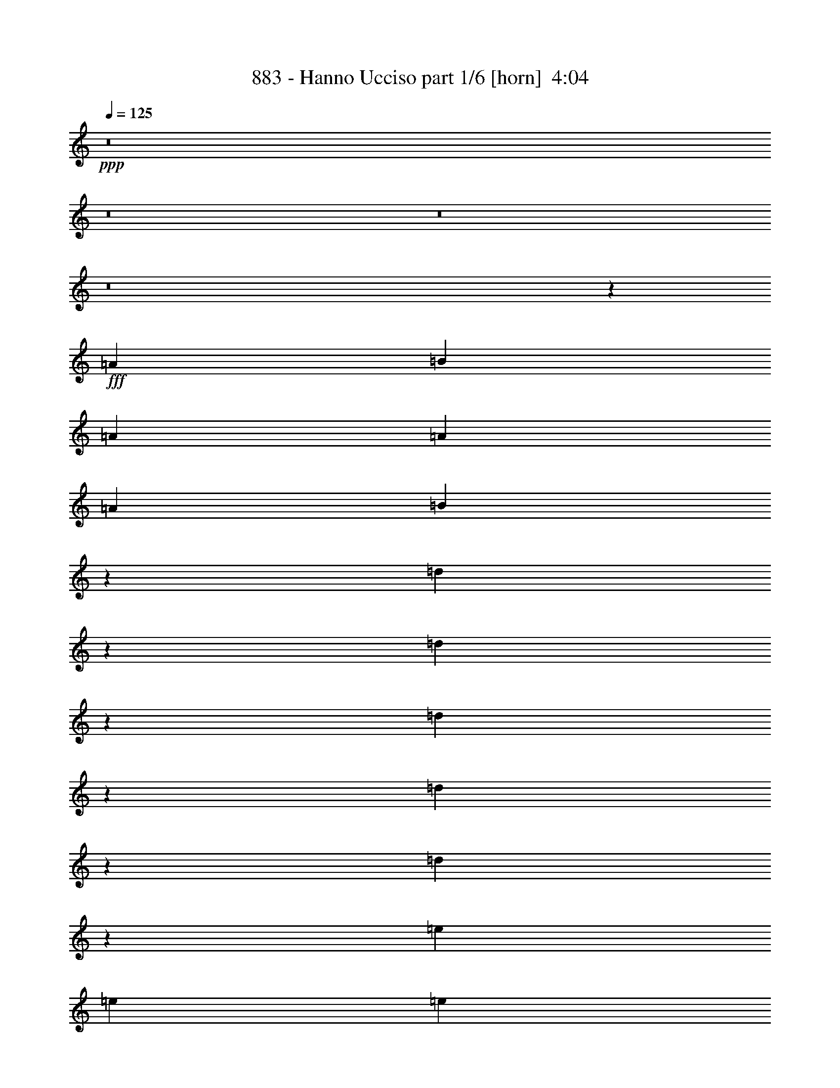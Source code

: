 % Produced with Bruzo's Transcoding Environment
% Transcribed by  Bruzo

X:1
T:  883 - Hanno Ucciso part 1/6 [horn]  4:04
Z: Transcribed with BruTE 64
L: 1/4
Q: 125
K: C
+ppp+
z8
z8
z8
z8
z11515/8464
+fff+
[=A4321/8464]
[=B4321/8464]
[=A1670/1587]
[=A26719/25392]
[=A4321/8464]
[=B4261/8464]
z13937/25392
[=d6521/12696]
z39643/12696
[=d1595/3174]
z4653/8464
[=d1085/2116]
z2151/4232
[=d4691/8464]
z12647/25392
[=d12745/25392]
z2329/4232
[=e4321/8464]
[=e4321/8464]
[=e1670/1587]
[=d6365/12696]
z13305/8464
[=A13757/25392]
[=B4321/8464]
[=A26719/25392]
[=A4321/4232]
[=A13757/25392]
[=B12967/25392]
z12959/25392
[=d3505/6348]
z65345/25392
[=e3439/6348]
[=d4321/8464]
[=e4321/8464]
[=d13757/25392]
[=e4321/8464]
[=d26719/25392]
[=G4321/4232]
[=A17813/8464]
[=G8537/8464]
z27035/25392
[=e4321/8464]
[=f3439/6348]
[=e4321/4232]
[=e1670/1587]
[=e4321/8464]
[=g3439/6348]
[=g4321/8464]
[=d4321/8464]
[=d101/184]
z6391/12696
[=d26893/25392]
z1073/1058
[=d4641/8464]
z12797/25392
[=d12595/25392]
z1177/2116
[=d4285/8464]
z4357/8464
[=d1159/2116]
z3203/6348
[=e4321/8464]
[=e3439/6348]
[=e4321/4232]
[=d4631/8464]
z6591/4232
[=e4321/8464]
[=f13757/25392]
[=e4321/4232]
[=e26719/25392]
[=e4321/8464]
[=g13757/25392]
[=g4321/8464]
[=d4321/8464]
[=d307/552]
z4199/8464
[=d1670/1587]
[=d6527/12696]
z1609/3174
[=d14107/25392]
z1051/2116
[=d4321/8464]
[=e13757/25392]
[=d4321/4232]
[=G26719/25392]
[=A49/46]
z12799/12696
[=A26719/25392]
[=B9011/8464]
z275/552
[=B4321/8464]
[=A3439/6348]
[=G3241/12696]
[=F4861/6348]
[=A13757/25392]
[=A4321/8464]
[=G12727/25392]
z6653/4232
[=d3241/12696]
[=B6953/12696]
z19295/25392
[=A3439/6348]
[=B47/92]
z2159/4232
[=B13757/25392]
[=A4321/8464]
[=G6481/25392]
[=F3373/4232]
[=E4319/8464]
z581/552
[=G4321/8464]
[=G4321/8464]
[=G3439/6348]
[=A3241/12696]
[=G1601/3174]
z20393/25392
[=A4321/8464]
[=B12667/25392]
z1171/2116
[=B4321/8464]
[=A4321/8464]
[=G2425/8464]
[=F19445/25392]
[=A4321/8464]
[=A3439/6348]
[=G269/529]
z19867/12696
[=d6481/25392]
[=B4697/8464]
z3185/4232
[=A4321/8464]
[=B2325/4232]
z6385/12696
[=B4321/8464]
[=A3439/6348]
[=G3241/12696]
[=F4861/6348]
[=E4645/8464]
z6437/6348
[=G3439/6348]
[=G4321/8464]
[=G4321/8464]
[=A2425/8464]
[=G4331/8464]
z8
z8
z63407/25392
[=A4321/8464]
[=B3439/6348]
[=A4321/4232]
[=A1670/1587]
[=A4321/8464]
[=B7037/12696]
z4215/8464
[=d4249/8464]
z26527/8464
[=d1171/2116]
z3167/6348
[=d3181/6348]
z4665/8464
[=d541/1058]
z2157/4232
[=d4679/8464]
z12683/25392
[=e4321/8464]
[=e3439/6348]
[=e4321/4232]
[=d2337/4232]
z13139/8464
[=A4321/8464]
[=B4321/8464]
[=A1670/1587]
[=A26719/25392]
[=A4321/8464]
[=B264/529]
z878/1587
[=d12931/25392]
z33217/12696
[=e4321/8464]
[=d4321/8464]
[=e3439/6348]
[=d4321/8464]
[=e4321/8464]
[=d1670/1587]
[=G26719/25392]
[=A26323/12696]
[=G13451/12696]
z8581/8464
[=e13757/25392]
[=f4321/8464]
[=e26719/25392]
[=e4321/4232]
[=e13757/25392]
[=g4321/8464]
[=g4321/8464]
[=d3439/6348]
[=d4283/8464]
z4359/8464
[=d4433/4232]
z389/368
[=d93/184]
z1091/2116
[=d4629/8464]
z12833/25392
[=d7073/12696]
z4191/8464
[=d4273/8464]
z13901/25392
[=e4321/8464]
[=e4321/8464]
[=e26719/25392]
[=d1067/2116]
z19921/12696
[=e3439/6348]
[=f4321/8464]
[=e1670/1587]
[=e4321/4232]
[=e3439/6348]
[=g4321/8464]
[=g4321/8464]
[=d13757/25392]
[=d13033/25392]
z12893/25392
[=d13391/12696]
z1159/1104
[=d283/552]
z3227/6348
[=d3439/6348]
[=e4321/8464]
[=d1670/1587]
[=G4321/4232]
[=A1672/1587]
z26687/25392
[=A4321/4232]
[=B26737/25392]
z4315/8464
[=B13757/25392]
[=A4321/8464]
[=G6481/25392]
[=F3373/4232]
[=A4321/8464]
[=A4321/8464]
[=G4673/8464]
z3285/2116
[=d3241/12696]
[=B12817/25392]
z1274/1587
[=A4321/8464]
[=B3169/6348]
z4681/8464
[=B4321/8464]
[=A4321/8464]
[=G2425/8464]
[=F19445/25392]
[=E12661/25392]
z9007/8464
[=G4321/8464]
[=G13757/25392]
[=G4321/8464]
[=A6481/25392]
[=G1175/2116]
z6367/8464
[=A4321/8464]
[=B4653/8464]
z12761/25392
[=B4321/8464]
[=A3439/6348]
[=G3241/12696]
[=F4861/6348]
[=A13757/25392]
[=A4321/8464]
[=G1577/3174]
z13343/8464
[=d2425/8464]
[=B2167/4232]
z9703/12696
[=A3439/6348]
[=B4287/8464]
z4355/8464
[=B13757/25392]
[=A4321/8464]
[=G6481/25392]
[=F3373/4232]
[=E2141/4232]
z26837/25392
[=G4321/8464]
[=G4321/8464]
[=G3439/6348]
[=A3241/12696]
[=G12697/25392]
z8
z8
z10617/4232
[=A13757/25392]
[=B4321/8464]
[=A26719/25392]
[=A4321/4232]
[=A13757/25392]
[=B12985/25392]
z12941/25392
[=d7019/12696]
z26361/8464
[=d4321/8464]
z4321/8464
[=d292/529]
z794/1587
[=d793/1587]
z4677/8464
[=d1079/2116]
z2163/4232
[=e13757/25392]
[=e4321/8464]
[=e26719/25392]
[=d4311/8464]
z39713/25392
[=A4321/8464]
[=B3439/6348]
[=A4321/4232]
[=A1670/1587]
[=A4321/8464]
[=B13963/25392]
z1063/2116
[=d1053/2116]
z22243/8464
[=e4321/8464]
[=d13757/25392]
[=e4321/8464]
[=d4321/8464]
[=e3439/6348]
[=d4321/4232]
[=G1670/1587]
[=A26881/25392]
z2147/2116
[=e13757/25392]
[=d6425/12696]
z559/529
[=e4321/8464]
[=f4321/8464]
[=e1670/1587]
[=e26719/25392]
[=e4321/8464]
[=g13757/25392]
[=g4321/8464]
[=d4321/8464]
[=d3535/6348]
z4193/8464
[=d1129/1058]
z12775/12696
[=d14125/25392]
z2099/4232
[=d2133/4232]
z6961/12696
[=d13057/25392]
z12869/25392
[=d7055/12696]
z4203/8464
[=e4321/8464]
[=e13757/25392]
[=e4321/4232]
[=d14095/25392]
z2459/1587
[=e4321/8464]
[=f4321/8464]
[=e26719/25392]
[=e1670/1587]
[=e4321/8464]
[=g4321/8464]
[=g3439/6348]
[=d4321/8464]
[=d2123/4232]
z6991/12696
[=d25693/25392]
z1123/1058
[=d4241/8464]
z13997/25392
[=d4321/8464]
[=e4321/8464]
[=d26719/25392]
[=G1670/1587]
[=A25663/25392]
z4497/4232
[=A1670/1587]
[=B1603/1587]
z2339/4232
[=B4321/8464]
[=A4321/8464]
[=G2425/8464]
[=F19445/25392]
[=A4321/8464]
[=A3439/6348]
[=G2155/4232]
z9929/6348
[=d6481/25392]
[=B4703/8464]
z1591/2116
[=A4321/8464]
[=B291/529]
z797/1587
[=B4321/8464]
[=A3439/6348]
[=G3241/12696]
[=F4861/6348]
[=E4651/8464]
z12865/12696
[=G3439/6348]
[=G4321/8464]
[=G4321/8464]
[=A2425/8464]
[=G4337/8464]
z19397/25392
[=A3439/6348]
[=B2145/4232]
z272/529
[=B13757/25392]
[=A4321/8464]
[=G6481/25392]
[=F3373/4232]
[=A4321/8464]
[=A4321/8464]
[=G1159/2116]
z13177/8464
[=d3241/12696]
[=B6353/12696]
z20495/25392
[=A4321/8464]
[=B1769/3174]
z4189/8464
[=B4321/8464]
[=A13757/25392]
[=G6481/25392]
[=F19445/25392]
[=E14137/25392]
z8515/8464
[=G13757/25392]
[=G4321/8464]
[=G4321/8464]
[=A6481/25392]
[=G4663/8464]
z8
z8
z8
z8
z8
z8
z7/16
[=E/2]
z24835/3174
[=E6989/12696]
z30739/4232
[=E2531/8464]
z65291/25392
[=A3439/6348]
[=B4333/8464]
z4309/8464
[=B13757/25392]
[=A4321/8464]
[=G6481/25392]
[=F3373/4232]
[=A4321/8464]
[=A4321/8464]
[=G4679/8464]
z6567/4232
[=d3241/12696]
[=B12835/25392]
z10183/12696
[=A4321/8464]
[=B6347/12696]
z4675/8464
[=B4321/8464]
[=A4321/8464]
[=G2425/8464]
[=F19445/25392]
[=E12679/25392]
z9001/8464
[=G4321/8464]
[=G13757/25392]
[=G4321/8464]
[=A6481/25392]
[=G2353/4232]
z6361/8464
[=A4321/8464]
[=B4659/8464]
z12743/25392
[=B4321/8464]
[=A3439/6348]
[=G3241/12696]
[=F4861/6348]
[=A13757/25392]
[=A4321/8464]
[=G6317/12696]
z13337/8464
[=d2425/8464]
[=B1085/2116]
z4847/6348
[=A3439/6348]
[=B4293/8464]
z4349/8464
[=B13757/25392]
[=A4321/8464]
[=G6481/25392]
[=F3373/4232]
[=E268/529]
z26819/25392
[=G4321/8464]
[=G4321/8464]
[=G3439/6348]
[=A3241/12696]
[=G12715/25392]
z8
z8
z8
z8
z8
z8
z7/4

X:2
T:  883 - Hanno Ucciso part 2/6 [lute]  4:04
Z: Transcribed with BruTE 64
L: 1/4
Q: 125
K: C
+ppp+
z8
z8
z8
z8
z11515/8464
+mp+
[=A,4321/8464=E4321/8464=A4321/8464]
[=A,4321/8464=E4321/8464=A4321/8464]
[=A,13757/25392=E13757/25392=A13757/25392]
[=A,4321/8464=E4321/8464=A4321/8464]
[=A,4321/8464=E4321/8464=A4321/8464]
[=A,3439/6348=E3439/6348=A3439/6348]
[=A,4321/8464=E4321/8464=A4321/8464]
[=A,4321/8464=E4321/8464=A4321/8464]
[=F,13757/25392=C13757/25392=F13757/25392]
[=F,4321/8464=C4321/8464=F4321/8464]
[=F,4321/8464=C4321/8464=F4321/8464]
[=F,3439/6348=C3439/6348=F3439/6348]
[=F,4321/8464=C4321/8464=F4321/8464]
[=F,4321/8464=C4321/8464=F4321/8464]
[=F,13757/25392=C13757/25392=F13757/25392]
[=F,4321/8464=C4321/8464=F4321/8464]
[=G,4321/8464=D4321/8464=G4321/8464]
[=G,3439/6348=D3439/6348=G3439/6348]
[=G,4321/8464=D4321/8464=G4321/8464]
[=G,4321/8464=D4321/8464=G4321/8464]
[=G,13757/25392=D13757/25392=G13757/25392]
[=G,4321/8464=D4321/8464=G4321/8464]
[=G,4321/8464=D4321/8464=G4321/8464]
[=G,3439/6348=D3439/6348=G3439/6348]
[=D4321/8464=A4321/8464=d4321/8464]
[=D4321/8464=A4321/8464=d4321/8464]
[=D13757/25392=A13757/25392=d13757/25392]
[=D4321/8464=A4321/8464=d4321/8464]
[=D4321/8464=A4321/8464=d4321/8464]
[=D3439/6348=A3439/6348=d3439/6348]
[=D4321/8464=A4321/8464=d4321/8464]
[=D4321/8464=A4321/8464=d4321/8464]
[=A,13757/25392=E13757/25392=A13757/25392]
[=A,4321/8464=E4321/8464=A4321/8464]
[=A,4321/8464=E4321/8464=A4321/8464]
[=A,3439/6348=E3439/6348=A3439/6348]
[=A,4321/8464=E4321/8464=A4321/8464]
[=A,4321/8464=E4321/8464=A4321/8464]
[=A,13757/25392=E13757/25392=A13757/25392]
[=A,4321/8464=E4321/8464=A4321/8464]
[=F,4321/8464=C4321/8464=F4321/8464]
[=F,3439/6348=C3439/6348=F3439/6348]
[=F,4321/8464=C4321/8464=F4321/8464]
[=F,4321/8464=C4321/8464=F4321/8464]
[=F,13757/25392=C13757/25392=F13757/25392]
[=F,4321/8464=C4321/8464=F4321/8464]
[=F,4321/8464=C4321/8464=F4321/8464]
[=F,3439/6348=C3439/6348=F3439/6348]
[=G,4321/8464=D4321/8464=G4321/8464]
[=G,4321/8464=D4321/8464=G4321/8464]
[=G,13757/25392=D13757/25392=G13757/25392]
[=G,4321/8464=D4321/8464=G4321/8464]
[=C4321/8464=G4321/8464=c4321/8464]
[=C3439/6348=G3439/6348=c3439/6348]
[=G,4321/8464=D4321/8464=G4321/8464]
[=G,4321/8464=D4321/8464=G4321/8464]
[=A,13757/25392=E13757/25392=A13757/25392]
[=A,4321/8464=E4321/8464=A4321/8464]
[=A,4321/8464=E4321/8464=A4321/8464]
[=A,3439/6348=E3439/6348=A3439/6348]
[=G,4321/8464=D4321/8464=G4321/8464]
[=G,4321/8464=D4321/8464=G4321/8464]
[=G,13757/25392=D13757/25392=G13757/25392]
[=G,4321/8464=D4321/8464=G4321/8464]
[=C4321/8464=G4321/8464=c4321/8464]
[=C3439/6348=G3439/6348=c3439/6348]
[=C4321/8464=G4321/8464=c4321/8464]
[=C4321/8464=G4321/8464=c4321/8464]
[=C13757/25392=G13757/25392=c13757/25392]
[=C4321/8464=G4321/8464=c4321/8464]
[=C4321/8464=G4321/8464=c4321/8464]
[=C3439/6348=G3439/6348=c3439/6348]
[=G,4321/8464=D4321/8464=G4321/8464]
[=G,4321/8464=D4321/8464=G4321/8464]
[=G,13757/25392=D13757/25392=G13757/25392]
[=G,4321/8464=D4321/8464=G4321/8464]
[=G,4321/8464=D4321/8464=G4321/8464]
[=G,3439/6348=D3439/6348=G3439/6348]
[=G,4321/8464=D4321/8464=G4321/8464]
[=G,4321/8464=D4321/8464=G4321/8464]
[=D13757/25392=A13757/25392=d13757/25392]
[=D4321/8464=A4321/8464=d4321/8464]
[=D4321/8464=A4321/8464=d4321/8464]
[=D3439/6348=A3439/6348=d3439/6348]
[=D4321/8464=A4321/8464=d4321/8464]
[=D4321/8464=A4321/8464=d4321/8464]
[=D13757/25392=A13757/25392=d13757/25392]
[=D4321/8464=A4321/8464=d4321/8464]
[=A,4321/8464=E4321/8464=A4321/8464]
[=A,3439/6348=E3439/6348=A3439/6348]
[=A,4321/8464=E4321/8464=A4321/8464]
[=A,4321/8464=E4321/8464=A4321/8464]
[=G,13757/25392=D13757/25392=G13757/25392]
[=G,4321/8464=D4321/8464=G4321/8464]
[=G,3439/6348=D3439/6348=G3439/6348]
[=G,4321/8464=D4321/8464=G4321/8464]
[=C4321/8464=G4321/8464=c4321/8464]
[=C13757/25392=G13757/25392=c13757/25392]
[=C4321/8464=G4321/8464=c4321/8464]
[=C4321/8464=G4321/8464=c4321/8464]
[=C3439/6348=G3439/6348=c3439/6348]
[=C4321/8464=G4321/8464=c4321/8464]
[=C4321/8464=G4321/8464=c4321/8464]
[=C13757/25392=G13757/25392=c13757/25392]
[=G,4321/8464=D4321/8464=G4321/8464]
[=G,4321/8464=D4321/8464=G4321/8464]
[=G,3439/6348=D3439/6348=G3439/6348]
[=G,4321/8464=D4321/8464=G4321/8464]
[=G,4321/8464=D4321/8464=G4321/8464]
[=G,13757/25392=D13757/25392=G13757/25392]
[=G,4321/8464=D4321/8464=G4321/8464]
[=G,4321/8464=D4321/8464=G4321/8464]
[=D3439/6348=A3439/6348=d3439/6348]
[=D4321/8464=A4321/8464=d4321/8464]
[=D4321/8464=A4321/8464=d4321/8464]
[=D13757/25392=A13757/25392=d13757/25392]
[=D4321/8464=A4321/8464=d4321/8464]
[=D4321/8464=A4321/8464=d4321/8464]
[=D3439/6348=A3439/6348=d3439/6348]
[=D4321/8464=A4321/8464=d4321/8464]
[=A,4321/8464=E4321/8464=A4321/8464]
[=A,13757/25392=E13757/25392=A13757/25392]
[=A,4321/8464=E4321/8464=A4321/8464]
[=A,4321/8464=E4321/8464=A4321/8464]
[=G,3439/6348=D3439/6348=G3439/6348]
[=G,4321/8464=D4321/8464=G4321/8464]
[=G,4321/8464=D4321/8464=G4321/8464]
[=G,13757/25392=D13757/25392=G13757/25392]
[=A,4321/8464=E4321/8464=A4321/8464]
[=A,4321/8464=E4321/8464=A4321/8464]
[=A,3439/6348=E3439/6348=A3439/6348]
[=A,4321/8464=E4321/8464=A4321/8464]
[=F,4321/8464=C4321/8464=F4321/8464]
[=F,13757/25392=C13757/25392=F13757/25392]
[=F,4321/8464=C4321/8464=F4321/8464]
[=F,4321/8464=C4321/8464=F4321/8464]
[=C3439/6348=G3439/6348=c3439/6348]
[=C4321/8464=G4321/8464=c4321/8464]
[=C4321/8464=G4321/8464=c4321/8464]
[=C13757/25392=G13757/25392=c13757/25392]
[=G,4321/8464=D4321/8464=G4321/8464]
[=G,4321/8464=D4321/8464=G4321/8464]
[=G,3439/6348=D3439/6348=G3439/6348]
[=G,4321/8464=D4321/8464=G4321/8464]
[=A,4321/8464=E4321/8464=A4321/8464]
[=A,13757/25392=E13757/25392=A13757/25392]
[=A,4321/8464=E4321/8464=A4321/8464]
[=A,4321/8464=E4321/8464=A4321/8464]
[=F,3439/6348=C3439/6348=F3439/6348]
[=F,4321/8464=C4321/8464=F4321/8464]
[=F,4321/8464=C4321/8464=F4321/8464]
[=F,13757/25392=C13757/25392=F13757/25392]
[=C4321/8464=G4321/8464=c4321/8464]
[=C4321/8464=G4321/8464=c4321/8464]
[=C3439/6348=G3439/6348=c3439/6348]
[=C4321/8464=G4321/8464=c4321/8464]
[=G,4321/8464=D4321/8464=G4321/8464]
[=G,13757/25392=D13757/25392=G13757/25392]
[=G,4321/8464=D4321/8464=G4321/8464]
[=G,4321/8464=D4321/8464=G4321/8464]
[=A,3439/6348=E3439/6348=A3439/6348]
[=A,4321/8464=E4321/8464=A4321/8464]
[=A,4321/8464=E4321/8464=A4321/8464]
[=A,13757/25392=E13757/25392=A13757/25392]
[=F,4321/8464=C4321/8464=F4321/8464]
[=F,4321/8464=C4321/8464=F4321/8464]
[=F,3439/6348=C3439/6348=F3439/6348]
[=F,4321/8464=C4321/8464=F4321/8464]
[=C4321/8464=G4321/8464=c4321/8464]
[=C13757/25392=G13757/25392=c13757/25392]
[=C4321/8464=G4321/8464=c4321/8464]
[=C4321/8464=G4321/8464=c4321/8464]
[=G,3439/6348=D3439/6348=G3439/6348]
[=G,4321/8464=D4321/8464=G4321/8464]
[=G,4321/8464=D4321/8464=G4321/8464]
[=G,13757/25392=D13757/25392=G13757/25392]
[=A,4321/8464=E4321/8464=A4321/8464]
[=A,4321/8464=E4321/8464=A4321/8464]
[=A,3439/6348=E3439/6348=A3439/6348]
[=A,4321/8464=E4321/8464=A4321/8464]
[=F,4321/8464=C4321/8464=F4321/8464]
[=F,13757/25392=C13757/25392=F13757/25392]
[=F,4321/8464=C4321/8464=F4321/8464]
[=F,4321/8464=C4321/8464=F4321/8464]
[=C3439/6348=G3439/6348=c3439/6348]
[=C4321/8464=G4321/8464=c4321/8464]
[=C4321/8464=G4321/8464=c4321/8464]
[=C13757/25392=G13757/25392=c13757/25392]
[=C4321/8464=G4321/8464=c4321/8464]
[=C4321/8464=G4321/8464=c4321/8464]
[=C3439/6348=G3439/6348=c3439/6348]
[=C1071/2116=G1071/2116=c1071/2116]
z8
z8
z2173/3174
[=A,4321/8464=E4321/8464=A4321/8464]
[=A,3439/6348=E3439/6348=A3439/6348]
[=A,4321/8464=E4321/8464=A4321/8464]
[=A,4321/8464=E4321/8464=A4321/8464]
[=A,13757/25392=E13757/25392=A13757/25392]
[=A,4321/8464=E4321/8464=A4321/8464]
[=A,4321/8464=E4321/8464=A4321/8464]
[=A,3439/6348=E3439/6348=A3439/6348]
[=F,4321/8464=C4321/8464=F4321/8464]
[=F,4321/8464=C4321/8464=F4321/8464]
[=F,13757/25392=C13757/25392=F13757/25392]
[=F,4321/8464=C4321/8464=F4321/8464]
[=F,4321/8464=C4321/8464=F4321/8464]
[=F,3439/6348=C3439/6348=F3439/6348]
[=F,4321/8464=C4321/8464=F4321/8464]
[=F,4321/8464=C4321/8464=F4321/8464]
[=G,13757/25392=D13757/25392=G13757/25392]
[=G,4321/8464=D4321/8464=G4321/8464]
[=G,4321/8464=D4321/8464=G4321/8464]
[=G,3439/6348=D3439/6348=G3439/6348]
[=G,4321/8464=D4321/8464=G4321/8464]
[=G,4321/8464=D4321/8464=G4321/8464]
[=G,13757/25392=D13757/25392=G13757/25392]
[=G,4321/8464=D4321/8464=G4321/8464]
[=D4321/8464=A4321/8464=d4321/8464]
[=D3439/6348=A3439/6348=d3439/6348]
[=D4321/8464=A4321/8464=d4321/8464]
[=D4321/8464=A4321/8464=d4321/8464]
[=D13757/25392=A13757/25392=d13757/25392]
[=D4321/8464=A4321/8464=d4321/8464]
[=D4321/8464=A4321/8464=d4321/8464]
[=D3439/6348=A3439/6348=d3439/6348]
[=A,4321/8464=E4321/8464=A4321/8464]
[=A,4321/8464=E4321/8464=A4321/8464]
[=A,13757/25392=E13757/25392=A13757/25392]
[=A,4321/8464=E4321/8464=A4321/8464]
[=A,4321/8464=E4321/8464=A4321/8464]
[=A,3439/6348=E3439/6348=A3439/6348]
[=A,4321/8464=E4321/8464=A4321/8464]
[=A,4321/8464=E4321/8464=A4321/8464]
[=F,13757/25392=C13757/25392=F13757/25392]
[=F,4321/8464=C4321/8464=F4321/8464]
[=F,4321/8464=C4321/8464=F4321/8464]
[=F,3439/6348=C3439/6348=F3439/6348]
[=F,4321/8464=C4321/8464=F4321/8464]
[=F,4321/8464=C4321/8464=F4321/8464]
[=F,13757/25392=C13757/25392=F13757/25392]
[=F,4321/8464=C4321/8464=F4321/8464]
[=G,4321/8464=D4321/8464=G4321/8464]
[=G,3439/6348=D3439/6348=G3439/6348]
[=G,4321/8464=D4321/8464=G4321/8464]
[=G,4321/8464=D4321/8464=G4321/8464]
[=C13757/25392=G13757/25392=c13757/25392]
[=C4321/8464=G4321/8464=c4321/8464]
[=G,4321/8464=D4321/8464=G4321/8464]
[=G,3439/6348=D3439/6348=G3439/6348]
[=A,4321/8464=E4321/8464=A4321/8464]
[=A,4321/8464=E4321/8464=A4321/8464]
[=A,13757/25392=E13757/25392=A13757/25392]
[=A,4321/8464=E4321/8464=A4321/8464]
[=G,4321/8464=D4321/8464=G4321/8464]
[=G,3439/6348=D3439/6348=G3439/6348]
[=G,4321/8464=D4321/8464=G4321/8464]
[=G,4321/8464=D4321/8464=G4321/8464]
[=C13757/25392=G13757/25392=c13757/25392]
[=C4321/8464=G4321/8464=c4321/8464]
[=C4321/8464=G4321/8464=c4321/8464]
[=C3439/6348=G3439/6348=c3439/6348]
[=C4321/8464=G4321/8464=c4321/8464]
[=C4321/8464=G4321/8464=c4321/8464]
[=C13757/25392=G13757/25392=c13757/25392]
[=C4321/8464=G4321/8464=c4321/8464]
[=G,4321/8464=D4321/8464=G4321/8464]
[=G,3439/6348=D3439/6348=G3439/6348]
[=G,4321/8464=D4321/8464=G4321/8464]
[=G,4321/8464=D4321/8464=G4321/8464]
[=G,13757/25392=D13757/25392=G13757/25392]
[=G,4321/8464=D4321/8464=G4321/8464]
[=G,4321/8464=D4321/8464=G4321/8464]
[=G,3439/6348=D3439/6348=G3439/6348]
[=D4321/8464=A4321/8464=d4321/8464]
[=D4321/8464=A4321/8464=d4321/8464]
[=D13757/25392=A13757/25392=d13757/25392]
[=D4321/8464=A4321/8464=d4321/8464]
[=D3439/6348=A3439/6348=d3439/6348]
[=D4321/8464=A4321/8464=d4321/8464]
[=D4321/8464=A4321/8464=d4321/8464]
[=D13757/25392=A13757/25392=d13757/25392]
[=A,4321/8464=E4321/8464=A4321/8464]
[=A,4321/8464=E4321/8464=A4321/8464]
[=A,3439/6348=E3439/6348=A3439/6348]
[=A,4321/8464=E4321/8464=A4321/8464]
[=G,4321/8464=D4321/8464=G4321/8464]
[=G,13757/25392=D13757/25392=G13757/25392]
[=G,4321/8464=D4321/8464=G4321/8464]
[=G,4321/8464=D4321/8464=G4321/8464]
[=C3439/6348=G3439/6348=c3439/6348]
[=C4321/8464=G4321/8464=c4321/8464]
[=C4321/8464=G4321/8464=c4321/8464]
[=C13757/25392=G13757/25392=c13757/25392]
[=C4321/8464=G4321/8464=c4321/8464]
[=C4321/8464=G4321/8464=c4321/8464]
[=C3439/6348=G3439/6348=c3439/6348]
[=C4321/8464=G4321/8464=c4321/8464]
[=G,4321/8464=D4321/8464=G4321/8464]
[=G,13757/25392=D13757/25392=G13757/25392]
[=G,4321/8464=D4321/8464=G4321/8464]
[=G,4321/8464=D4321/8464=G4321/8464]
[=G,3439/6348=D3439/6348=G3439/6348]
[=G,4321/8464=D4321/8464=G4321/8464]
[=G,4321/8464=D4321/8464=G4321/8464]
[=G,13757/25392=D13757/25392=G13757/25392]
[=D4321/8464=A4321/8464=d4321/8464]
[=D4321/8464=A4321/8464=d4321/8464]
[=D3439/6348=A3439/6348=d3439/6348]
[=D4321/8464=A4321/8464=d4321/8464]
[=D4321/8464=A4321/8464=d4321/8464]
[=D13757/25392=A13757/25392=d13757/25392]
[=D4321/8464=A4321/8464=d4321/8464]
[=D4321/8464=A4321/8464=d4321/8464]
[=A,3439/6348=E3439/6348=A3439/6348]
[=A,4321/8464=E4321/8464=A4321/8464]
[=A,4321/8464=E4321/8464=A4321/8464]
[=A,13757/25392=E13757/25392=A13757/25392]
[=G,4321/8464=D4321/8464=G4321/8464]
[=G,4321/8464=D4321/8464=G4321/8464]
[=G,3439/6348=D3439/6348=G3439/6348]
[=G,4321/8464=D4321/8464=G4321/8464]
[=A,4321/8464=E4321/8464=A4321/8464]
[=A,13757/25392=E13757/25392=A13757/25392]
[=A,4321/8464=E4321/8464=A4321/8464]
[=A,4321/8464=E4321/8464=A4321/8464]
[=F,3439/6348=C3439/6348=F3439/6348]
[=F,4321/8464=C4321/8464=F4321/8464]
[=F,4321/8464=C4321/8464=F4321/8464]
[=F,13757/25392=C13757/25392=F13757/25392]
[=C4321/8464=G4321/8464=c4321/8464]
[=C4321/8464=G4321/8464=c4321/8464]
[=C3439/6348=G3439/6348=c3439/6348]
[=C4321/8464=G4321/8464=c4321/8464]
[=G,4321/8464=D4321/8464=G4321/8464]
[=G,13757/25392=D13757/25392=G13757/25392]
[=G,4321/8464=D4321/8464=G4321/8464]
[=G,4321/8464=D4321/8464=G4321/8464]
[=A,3439/6348=E3439/6348=A3439/6348]
[=A,4321/8464=E4321/8464=A4321/8464]
[=A,4321/8464=E4321/8464=A4321/8464]
[=A,13757/25392=E13757/25392=A13757/25392]
[=F,4321/8464=C4321/8464=F4321/8464]
[=F,4321/8464=C4321/8464=F4321/8464]
[=F,3439/6348=C3439/6348=F3439/6348]
[=F,4321/8464=C4321/8464=F4321/8464]
[=C4321/8464=G4321/8464=c4321/8464]
[=C13757/25392=G13757/25392=c13757/25392]
[=C4321/8464=G4321/8464=c4321/8464]
[=C4321/8464=G4321/8464=c4321/8464]
[=G,3439/6348=D3439/6348=G3439/6348]
[=G,4321/8464=D4321/8464=G4321/8464]
[=G,4321/8464=D4321/8464=G4321/8464]
[=G,13757/25392=D13757/25392=G13757/25392]
[=A,4321/8464=E4321/8464=A4321/8464]
[=A,4321/8464=E4321/8464=A4321/8464]
[=A,3439/6348=E3439/6348=A3439/6348]
[=A,4321/8464=E4321/8464=A4321/8464]
[=F,4321/8464=C4321/8464=F4321/8464]
[=F,13757/25392=C13757/25392=F13757/25392]
[=F,4321/8464=C4321/8464=F4321/8464]
[=F,4321/8464=C4321/8464=F4321/8464]
[=C3439/6348=G3439/6348=c3439/6348]
[=C4321/8464=G4321/8464=c4321/8464]
[=C4321/8464=G4321/8464=c4321/8464]
[=C13757/25392=G13757/25392=c13757/25392]
[=G,4321/8464=D4321/8464=G4321/8464]
[=G,4321/8464=D4321/8464=G4321/8464]
[=G,3439/6348=D3439/6348=G3439/6348]
[=G,4321/8464=D4321/8464=G4321/8464]
[=A,4321/8464=E4321/8464=A4321/8464]
[=A,13757/25392=E13757/25392=A13757/25392]
[=A,4321/8464=E4321/8464=A4321/8464]
[=A,4321/8464=E4321/8464=A4321/8464]
[=F,3439/6348=C3439/6348=F3439/6348]
[=F,4321/8464=C4321/8464=F4321/8464]
[=F,4321/8464=C4321/8464=F4321/8464]
[=F,13757/25392=C13757/25392=F13757/25392]
[=C4321/8464=G4321/8464=c4321/8464]
[=C4321/8464=G4321/8464=c4321/8464]
[=C3439/6348=G3439/6348=c3439/6348]
[=C4321/8464=G4321/8464=c4321/8464]
[=C13757/25392=G13757/25392=c13757/25392]
[=C4321/8464=G4321/8464=c4321/8464]
[=C4321/8464=G4321/8464=c4321/8464]
[=C14143/25392=G14143/25392=c14143/25392]
z8
z8
z1341/2116
[=A,13757/25392=E13757/25392=A13757/25392]
[=A,4321/8464=E4321/8464=A4321/8464]
[=A,4321/8464=E4321/8464=A4321/8464]
[=A,3439/6348=E3439/6348=A3439/6348]
[=A,4321/8464=E4321/8464=A4321/8464]
[=A,4321/8464=E4321/8464=A4321/8464]
[=A,13757/25392=E13757/25392=A13757/25392]
[=A,4321/8464=E4321/8464=A4321/8464]
[=F,4321/8464=C4321/8464=F4321/8464]
[=F,3439/6348=C3439/6348=F3439/6348]
[=F,4321/8464=C4321/8464=F4321/8464]
[=F,4321/8464=C4321/8464=F4321/8464]
[=F,13757/25392=C13757/25392=F13757/25392]
[=F,4321/8464=C4321/8464=F4321/8464]
[=F,4321/8464=C4321/8464=F4321/8464]
[=F,3439/6348=C3439/6348=F3439/6348]
[=G,4321/8464=D4321/8464=G4321/8464]
[=G,4321/8464=D4321/8464=G4321/8464]
[=G,13757/25392=D13757/25392=G13757/25392]
[=G,4321/8464=D4321/8464=G4321/8464]
[=G,4321/8464=D4321/8464=G4321/8464]
[=G,3439/6348=D3439/6348=G3439/6348]
[=G,4321/8464=D4321/8464=G4321/8464]
[=G,4321/8464=D4321/8464=G4321/8464]
[=D13757/25392=A13757/25392=d13757/25392]
[=D4321/8464=A4321/8464=d4321/8464]
[=D4321/8464=A4321/8464=d4321/8464]
[=D3439/6348=A3439/6348=d3439/6348]
[=D4321/8464=A4321/8464=d4321/8464]
[=D4321/8464=A4321/8464=d4321/8464]
[=D13757/25392=A13757/25392=d13757/25392]
[=D4321/8464=A4321/8464=d4321/8464]
[=A,4321/8464=E4321/8464=A4321/8464]
[=A,3439/6348=E3439/6348=A3439/6348]
[=A,4321/8464=E4321/8464=A4321/8464]
[=A,4321/8464=E4321/8464=A4321/8464]
[=A,13757/25392=E13757/25392=A13757/25392]
[=A,4321/8464=E4321/8464=A4321/8464]
[=A,4321/8464=E4321/8464=A4321/8464]
[=A,3439/6348=E3439/6348=A3439/6348]
[=F,4321/8464=C4321/8464=F4321/8464]
[=F,4321/8464=C4321/8464=F4321/8464]
[=F,13757/25392=C13757/25392=F13757/25392]
[=F,4321/8464=C4321/8464=F4321/8464]
[=F,4321/8464=C4321/8464=F4321/8464]
[=F,3439/6348=C3439/6348=F3439/6348]
[=F,4321/8464=C4321/8464=F4321/8464]
[=F,4321/8464=C4321/8464=F4321/8464]
[=G,13757/25392=D13757/25392=G13757/25392]
[=G,4321/8464=D4321/8464=G4321/8464]
[=G,4321/8464=D4321/8464=G4321/8464]
[=G,3439/6348=D3439/6348=G3439/6348]
[=C4321/8464=G4321/8464=c4321/8464]
[=C4321/8464=G4321/8464=c4321/8464]
[=G,13757/25392=D13757/25392=G13757/25392]
[=G,4321/8464=D4321/8464=G4321/8464]
[=A,4321/8464=E4321/8464=A4321/8464]
[=A,3439/6348=E3439/6348=A3439/6348]
[=A,4321/8464=E4321/8464=A4321/8464]
[=A,4321/8464=E4321/8464=A4321/8464]
[=G,13757/25392=D13757/25392=G13757/25392]
[=G,4321/8464=D4321/8464=G4321/8464]
[=G,4321/8464=D4321/8464=G4321/8464]
[=G,3439/6348=D3439/6348=G3439/6348]
[=C4321/8464=G4321/8464=c4321/8464]
[=C4321/8464=G4321/8464=c4321/8464]
[=C13757/25392=G13757/25392=c13757/25392]
[=C4321/8464=G4321/8464=c4321/8464]
[=C4321/8464=G4321/8464=c4321/8464]
[=C3439/6348=G3439/6348=c3439/6348]
[=C4321/8464=G4321/8464=c4321/8464]
[=C13757/25392=G13757/25392=c13757/25392]
[=G,4321/8464=D4321/8464=G4321/8464]
[=G,4321/8464=D4321/8464=G4321/8464]
[=G,3439/6348=D3439/6348=G3439/6348]
[=G,4321/8464=D4321/8464=G4321/8464]
[=G,4321/8464=D4321/8464=G4321/8464]
[=G,13757/25392=D13757/25392=G13757/25392]
[=G,4321/8464=D4321/8464=G4321/8464]
[=G,4321/8464=D4321/8464=G4321/8464]
[=D3439/6348=A3439/6348=d3439/6348]
[=D4321/8464=A4321/8464=d4321/8464]
[=D4321/8464=A4321/8464=d4321/8464]
[=D13757/25392=A13757/25392=d13757/25392]
[=D4321/8464=A4321/8464=d4321/8464]
[=D4321/8464=A4321/8464=d4321/8464]
[=D3439/6348=A3439/6348=d3439/6348]
[=D4321/8464=A4321/8464=d4321/8464]
[=A,4321/8464=E4321/8464=A4321/8464]
[=A,13757/25392=E13757/25392=A13757/25392]
[=A,4321/8464=E4321/8464=A4321/8464]
[=A,4321/8464=E4321/8464=A4321/8464]
[=G,3439/6348=D3439/6348=G3439/6348]
[=G,4321/8464=D4321/8464=G4321/8464]
[=G,4321/8464=D4321/8464=G4321/8464]
[=G,13757/25392=D13757/25392=G13757/25392]
[=C4321/8464=G4321/8464=c4321/8464]
[=C4321/8464=G4321/8464=c4321/8464]
[=C3439/6348=G3439/6348=c3439/6348]
[=C4321/8464=G4321/8464=c4321/8464]
[=C4321/8464=G4321/8464=c4321/8464]
[=C13757/25392=G13757/25392=c13757/25392]
[=C4321/8464=G4321/8464=c4321/8464]
[=C4321/8464=G4321/8464=c4321/8464]
[=G,3439/6348=D3439/6348=G3439/6348]
[=G,4321/8464=D4321/8464=G4321/8464]
[=G,4321/8464=D4321/8464=G4321/8464]
[=G,13757/25392=D13757/25392=G13757/25392]
[=G,4321/8464=D4321/8464=G4321/8464]
[=G,4321/8464=D4321/8464=G4321/8464]
[=G,3439/6348=D3439/6348=G3439/6348]
[=G,4321/8464=D4321/8464=G4321/8464]
[=D4321/8464=A4321/8464=d4321/8464]
[=D13757/25392=A13757/25392=d13757/25392]
[=D4321/8464=A4321/8464=d4321/8464]
[=D4321/8464=A4321/8464=d4321/8464]
[=D3439/6348=A3439/6348=d3439/6348]
[=D4321/8464=A4321/8464=d4321/8464]
[=D4321/8464=A4321/8464=d4321/8464]
[=D13757/25392=A13757/25392=d13757/25392]
[=A,4321/8464=E4321/8464=A4321/8464]
[=A,4321/8464=E4321/8464=A4321/8464]
[=A,3439/6348=E3439/6348=A3439/6348]
[=A,4321/8464=E4321/8464=A4321/8464]
[=G,4321/8464=D4321/8464=G4321/8464]
[=G,13757/25392=D13757/25392=G13757/25392]
[=G,4321/8464=D4321/8464=G4321/8464]
[=G,4321/8464=D4321/8464=G4321/8464]
[=A,3439/6348=E3439/6348=A3439/6348]
[=A,4321/8464=E4321/8464=A4321/8464]
[=A,4321/8464=E4321/8464=A4321/8464]
[=A,13757/25392=E13757/25392=A13757/25392]
[=F,4321/8464=C4321/8464=F4321/8464]
[=F,4321/8464=C4321/8464=F4321/8464]
[=F,3439/6348=C3439/6348=F3439/6348]
[=F,4321/8464=C4321/8464=F4321/8464]
[=C4321/8464=G4321/8464=c4321/8464]
[=C13757/25392=G13757/25392=c13757/25392]
[=C4321/8464=G4321/8464=c4321/8464]
[=C4321/8464=G4321/8464=c4321/8464]
[=G,3439/6348=D3439/6348=G3439/6348]
[=G,4321/8464=D4321/8464=G4321/8464]
[=G,4321/8464=D4321/8464=G4321/8464]
[=G,13757/25392=D13757/25392=G13757/25392]
[=A,4321/8464=E4321/8464=A4321/8464]
[=A,4321/8464=E4321/8464=A4321/8464]
[=A,3439/6348=E3439/6348=A3439/6348]
[=A,4321/8464=E4321/8464=A4321/8464]
[=F,4321/8464=C4321/8464=F4321/8464]
[=F,13757/25392=C13757/25392=F13757/25392]
[=F,4321/8464=C4321/8464=F4321/8464]
[=F,4321/8464=C4321/8464=F4321/8464]
[=C3439/6348=G3439/6348=c3439/6348]
[=C4321/8464=G4321/8464=c4321/8464]
[=C4321/8464=G4321/8464=c4321/8464]
[=C13757/25392=G13757/25392=c13757/25392]
[=G,4321/8464=D4321/8464=G4321/8464]
[=G,4321/8464=D4321/8464=G4321/8464]
[=G,3439/6348=D3439/6348=G3439/6348]
[=G,4321/8464=D4321/8464=G4321/8464]
[=A,4321/8464=E4321/8464=A4321/8464]
[=A,13757/25392=E13757/25392=A13757/25392]
[=A,4321/8464=E4321/8464=A4321/8464]
[=A,4321/8464=E4321/8464=A4321/8464]
[=F,3439/6348=C3439/6348=F3439/6348]
[=F,4321/8464=C4321/8464=F4321/8464]
[=F,4321/8464=C4321/8464=F4321/8464]
[=F,13757/25392=C13757/25392=F13757/25392]
[=C4321/8464=G4321/8464=c4321/8464]
[=C4321/8464=G4321/8464=c4321/8464]
[=C3439/6348=G3439/6348=c3439/6348]
[=C4321/8464=G4321/8464=c4321/8464]
[=G,4321/8464=D4321/8464=G4321/8464]
[=G,13757/25392=D13757/25392=G13757/25392]
[=G,4321/8464=D4321/8464=G4321/8464]
[=G,3439/6348=D3439/6348=G3439/6348]
[=A,4321/8464=E4321/8464=A4321/8464]
[=A,4321/8464=E4321/8464=A4321/8464]
[=A,13757/25392=E13757/25392=A13757/25392]
[=A,4321/8464=E4321/8464=A4321/8464]
[=F,4321/8464=C4321/8464=F4321/8464]
[=F,3439/6348=C3439/6348=F3439/6348]
[=F,4321/8464=C4321/8464=F4321/8464]
[=F,4321/8464=C4321/8464=F4321/8464]
[=C13757/25392=G13757/25392=c13757/25392]
[=C4321/8464=G4321/8464=c4321/8464]
[=C4321/8464=G4321/8464=c4321/8464]
[=C3439/6348=G3439/6348=c3439/6348]
[=C4321/8464=G4321/8464=c4321/8464]
[=C4321/8464=G4321/8464=c4321/8464]
[=C13757/25392=G13757/25392=c13757/25392]
[=C4321/8464=G4321/8464=c4321/8464]
[=A,158791/25392=E158791/25392=A158791/25392]
z8
z893/368
+p+
[=A25529/25392]
[=B39881/12696]
+ppp+
[=f106085/25392]
+p+
[=f26521/6348]
+ppp+
[=A35097/8464]
+mp+
[=A,13757/25392=E13757/25392=A13757/25392]
[=A,4321/8464=E4321/8464=A4321/8464]
[=A,4321/8464=E4321/8464=A4321/8464]
[=A,3439/6348=E3439/6348=A3439/6348]
[=F,4321/8464=C4321/8464=F4321/8464]
[=F,4321/8464=C4321/8464=F4321/8464]
[=F,13757/25392=C13757/25392=F13757/25392]
[=F,4321/8464=C4321/8464=F4321/8464]
[=C4321/8464=G4321/8464=c4321/8464]
[=C3439/6348=G3439/6348=c3439/6348]
[=C4321/8464=G4321/8464=c4321/8464]
[=C4321/8464=G4321/8464=c4321/8464]
[=G,13757/25392=D13757/25392=G13757/25392]
[=G,4321/8464=D4321/8464=G4321/8464]
[=G,4321/8464=D4321/8464=G4321/8464]
[=G,3439/6348=D3439/6348=G3439/6348]
[=A,4321/8464=E4321/8464=A4321/8464]
[=A,4321/8464=E4321/8464=A4321/8464]
[=A,13757/25392=E13757/25392=A13757/25392]
[=A,4321/8464=E4321/8464=A4321/8464]
[=F,4321/8464=C4321/8464=F4321/8464]
[=F,3439/6348=C3439/6348=F3439/6348]
[=F,4321/8464=C4321/8464=F4321/8464]
[=F,4321/8464=C4321/8464=F4321/8464]
[=C13757/25392=G13757/25392=c13757/25392]
[=C4321/8464=G4321/8464=c4321/8464]
[=C3439/6348=G3439/6348=c3439/6348]
[=C4321/8464=G4321/8464=c4321/8464]
[=G,4321/8464=D4321/8464=G4321/8464]
[=G,13757/25392=D13757/25392=G13757/25392]
[=G,4321/8464=D4321/8464=G4321/8464]
[=G,4321/8464=D4321/8464=G4321/8464]
[=A,3439/6348=E3439/6348=A3439/6348]
[=A,4321/8464=E4321/8464=A4321/8464]
[=A,4321/8464=E4321/8464=A4321/8464]
[=A,13757/25392=E13757/25392=A13757/25392]
[=F,4321/8464=C4321/8464=F4321/8464]
[=F,4321/8464=C4321/8464=F4321/8464]
[=F,3439/6348=C3439/6348=F3439/6348]
[=F,4321/8464=C4321/8464=F4321/8464]
[=C4321/8464=G4321/8464=c4321/8464]
[=C13757/25392=G13757/25392=c13757/25392]
[=C4321/8464=G4321/8464=c4321/8464]
[=C4321/8464=G4321/8464=c4321/8464]
[=G,3439/6348=D3439/6348=G3439/6348]
[=G,4321/8464=D4321/8464=G4321/8464]
[=G,4321/8464=D4321/8464=G4321/8464]
[=G,13757/25392=D13757/25392=G13757/25392]
[=A,4321/8464=E4321/8464=A4321/8464]
[=A,4321/8464=E4321/8464=A4321/8464]
[=A,3439/6348=E3439/6348=A3439/6348]
[=A,4321/8464=E4321/8464=A4321/8464]
[=F,4321/8464=C4321/8464=F4321/8464]
[=F,13757/25392=C13757/25392=F13757/25392]
[=F,4321/8464=C4321/8464=F4321/8464]
[=F,4321/8464=C4321/8464=F4321/8464]
[=C3439/6348=G3439/6348=c3439/6348]
[=C4321/8464=G4321/8464=c4321/8464]
[=C4321/8464=G4321/8464=c4321/8464]
[=C13757/25392=G13757/25392=c13757/25392]
[=C4321/8464=G4321/8464=c4321/8464]
[=C4321/8464=G4321/8464=c4321/8464]
[=C3439/6348=G3439/6348=c3439/6348]
[=C4321/8464=G4321/8464=c4321/8464]
[=A,4321/8464=E4321/8464=A4321/8464]
[=A,13757/25392=E13757/25392=A13757/25392]
[=A,4321/8464=E4321/8464=A4321/8464]
[=A,4321/8464=E4321/8464=A4321/8464]
[=F,3439/6348=C3439/6348=F3439/6348]
[=F,4321/8464=C4321/8464=F4321/8464]
[=F,4321/8464=C4321/8464=F4321/8464]
[=F,13757/25392=C13757/25392=F13757/25392]
[=C4321/8464=G4321/8464=c4321/8464]
[=C4321/8464=G4321/8464=c4321/8464]
[=C3439/6348=G3439/6348=c3439/6348]
[=C4321/8464=G4321/8464=c4321/8464]
[=G,4321/8464=D4321/8464=G4321/8464]
[=G,13757/25392=D13757/25392=G13757/25392]
[=G,4321/8464=D4321/8464=G4321/8464]
[=G,4321/8464=D4321/8464=G4321/8464]
[=A,3439/6348=E3439/6348=A3439/6348]
[=A,4321/8464=E4321/8464=A4321/8464]
[=A,4321/8464=E4321/8464=A4321/8464]
[=A,13757/25392=E13757/25392=A13757/25392]
[=F,4321/8464=C4321/8464=F4321/8464]
[=F,4321/8464=C4321/8464=F4321/8464]
[=F,3439/6348=C3439/6348=F3439/6348]
[=F,4321/8464=C4321/8464=F4321/8464]
[=C4321/8464=G4321/8464=c4321/8464]
[=C13757/25392=G13757/25392=c13757/25392]
[=C4321/8464=G4321/8464=c4321/8464]
[=C4321/8464=G4321/8464=c4321/8464]
[=G,3439/6348=D3439/6348=G3439/6348]
[=G,4321/8464=D4321/8464=G4321/8464]
[=G,4321/8464=D4321/8464=G4321/8464]
[=G,13757/25392=D13757/25392=G13757/25392]
[=A,4321/8464=E4321/8464=A4321/8464]
[=A,4321/8464=E4321/8464=A4321/8464]
[=A,3439/6348=E3439/6348=A3439/6348]
[=A,4321/8464=E4321/8464=A4321/8464]
[=F,4321/8464=C4321/8464=F4321/8464]
[=F,13757/25392=C13757/25392=F13757/25392]
[=F,4321/8464=C4321/8464=F4321/8464]
[=F,4321/8464=C4321/8464=F4321/8464]
[=C3439/6348=G3439/6348=c3439/6348]
[=C4321/8464=G4321/8464=c4321/8464]
[=C4321/8464=G4321/8464=c4321/8464]
[=C13757/25392=G13757/25392=c13757/25392]
[=G,4321/8464=D4321/8464=G4321/8464]
[=G,4321/8464=D4321/8464=G4321/8464]
[=G,3439/6348=D3439/6348=G3439/6348]
[=G,4321/8464=D4321/8464=G4321/8464]
[=A,4321/8464=E4321/8464=A4321/8464]
[=A,13757/25392=E13757/25392=A13757/25392]
[=A,4321/8464=E4321/8464=A4321/8464]
[=A,4321/8464=E4321/8464=A4321/8464]
[=F,3439/6348=C3439/6348=F3439/6348]
[=F,4321/8464=C4321/8464=F4321/8464]
[=F,4321/8464=C4321/8464=F4321/8464]
[=F,13757/25392=C13757/25392=F13757/25392]
[=C4321/8464=G4321/8464=c4321/8464]
[=C4321/8464=G4321/8464=c4321/8464]
[=C3439/6348=G3439/6348=c3439/6348]
[=C4321/8464=G4321/8464=c4321/8464]
[=C4321/8464=G4321/8464=c4321/8464]
[=C13757/25392=G13757/25392=c13757/25392]
[=C4321/8464=G4321/8464=c4321/8464]
[=C4321/8464=G4321/8464=c4321/8464]
[=A,79949/12696=E79949/12696=A79949/12696]
z8
z10085/4232
+p+
[=A25529/25392]
[=B6713/2116]
+ppp+
[=f26521/6348]
+p+
[=f35097/8464]
+ppp+
[=A35355/8464]
z8
z105/16

X:3
T:  883 - Hanno Ucciso part 3/6 [harp]  4:04
Z: Transcribed with BruTE 64
L: 1/4
Q: 125
K: C
+ppp+
+fff+
[=a25/4]
z13375/12696
[=g4321/4232]
[=a158395/25392]
z4509/4232
[=g1670/1587]
[=a1727/276]
z6443/6348
[=g26719/25392]
[=a13215/2116]
z13435/12696
[=g26719/25392]
[=e35097/8464=a35097/8464]
[=f106085/25392]
[=g26521/6348]
[=d35097/8464^f35097/8464=a35097/8464]
[=e106085/25392=a106085/25392]
[=f26521/6348]
[=g4385/2116]
z8915/8464
[=g4321/4232]
[=e17813/8464=a17813/8464]
[=g26323/12696]
[=g26521/6348]
[=d35097/8464=g35097/8464=b35097/8464]
[=d106085/25392=f106085/25392=a106085/25392]
[=e52645/25392=a52645/25392]
[=g17813/8464]
[=g106085/25392]
[=d35097/8464=g35097/8464=b35097/8464]
[=d26521/6348=f26521/6348=a26521/6348]
[=e26323/12696=a26323/12696]
[=g17813/8464]
[=e52645/25392=a52645/25392]
[=f26323/12696]
[=g17813/8464]
[=g52645/25392]
[=e26323/12696=a26323/12696]
[=f17813/8464]
[=g52645/25392]
[=g26323/12696]
[=e17813/8464=a17813/8464]
[=f52645/25392]
[=g26323/12696]
[=g17813/8464]
[=e52645/25392=a52645/25392]
[=f26323/12696]
[=g26521/6348]
[=a52863/8464]
z26861/25392
[=g26719/25392]
[=a26513/4232]
z4263/4232
[=g1670/1587]
[=e26521/6348=a26521/6348]
[=f35097/8464]
[=g106085/25392]
[=d26521/6348^f26521/6348=a26521/6348]
[=e35097/8464=a35097/8464]
[=f106085/25392]
[=g13081/6348]
z27041/25392
[=g26719/25392]
[=e26323/12696=a26323/12696]
[=g52645/25392]
[=g106085/25392]
[=d26521/6348=g26521/6348=b26521/6348]
[=d106085/25392=f106085/25392=a106085/25392]
[=e52645/25392=a52645/25392]
[=g26323/12696]
[=g26521/6348]
[=d106085/25392=g106085/25392=b106085/25392]
[=d35097/8464=f35097/8464=a35097/8464]
[=e17813/8464=a17813/8464]
[=g52645/25392]
[=e26323/12696=a26323/12696]
[=f17813/8464]
[=g52645/25392]
[=g26323/12696]
[=e17813/8464=a17813/8464]
[=f52645/25392]
[=g26323/12696]
[=g17813/8464]
[=e52645/25392=a52645/25392]
[=f26323/12696]
[=g17813/8464]
[=g52645/25392]
[=e26323/12696=a26323/12696]
[=f17813/8464]
[=g26521/6348]
[=a53029/8464]
z8523/8464
[=g1670/1587]
[=a79391/12696]
z8889/8464
[=g4321/4232]
[=e106085/25392=a106085/25392]
[=f26521/6348]
[=g35097/8464]
[=d106085/25392^f106085/25392=a106085/25392]
[=e26521/6348=a26521/6348]
[=f35097/8464]
[=g1117/529]
z8583/8464
[=g1670/1587]
[=e52645/25392=a52645/25392]
[=g17813/8464]
[=g106085/25392]
[=d35097/8464=g35097/8464=b35097/8464]
[=d26521/6348=f26521/6348=a26521/6348]
[=e26323/12696=a26323/12696]
[=g17813/8464]
[=g35097/8464]
[=d26521/6348=g26521/6348=b26521/6348]
[=d106085/25392=f106085/25392=a106085/25392]
[=e52645/25392=a52645/25392]
[=g26323/12696]
[=e17813/8464=a17813/8464]
[=f52645/25392]
[=g26323/12696]
[=g17813/8464]
[=e52645/25392=a52645/25392]
[=f26323/12696]
[=g17813/8464]
[=g52645/25392]
[=e26323/12696=a26323/12696]
[=f17813/8464]
[=g52645/25392]
[=g17813/8464]
[=e26323/12696=a26323/12696]
[=f52645/25392]
[=g106085/25392]
[=a158791/25392]
z4443/4232
[=g4321/4232]
[=a52829/8464]
z26963/25392
[=g26719/25392]
[=a144/23]
z535/529
[=g1670/1587]
[=a158671/25392]
z4463/4232
[=g4321/4232]
[=e17813/8464=a17813/8464]
[=f26323/12696]
[=g52645/25392]
[=g17813/8464]
[=e26323/12696=a26323/12696]
[=f52645/25392]
[=g17813/8464]
[=g26323/12696]
[=e17813/8464=a17813/8464]
[=f52645/25392]
[=g26323/12696]
[=g17813/8464]
[=e52645/25392=a52645/25392]
[=f26323/12696]
[=g26521/6348]
[=e26323/12696=a26323/12696]
[=f17813/8464]
[=g52645/25392]
[=g26323/12696]
[=e17813/8464=a17813/8464]
[=f52645/25392]
[=g26323/12696]
[=g17813/8464]
[=e52645/25392=a52645/25392]
[=f26323/12696]
[=g17813/8464]
[=g52645/25392]
[=e26323/12696=a26323/12696]
[=f17813/8464]
[=g35097/8464]
[=a79949/12696]
z8517/8464
[=g1670/1587]
[=a9925/1587]
z8883/8464
[=g4321/4232]
[=a3302/529]
z13477/12696
[=g26719/25392]
[=a52995/8464]
z8557/8464
[=g1670/1587]
[=a106309/25392]
z8
z19/8

X:4
T:  883 - Hanno Ucciso part 4/6 [theorbo]  4:04
Z: Transcribed with BruTE 64
L: 1/4
Q: 125
K: C
+ppp+
+mp+
[=A,26455/4232]
[=C1670/1587]
[=G,4321/4232]
[=A,26455/4232]
[=C26719/25392]
[=G,1670/1587]
[=A,26455/4232]
[=C4321/4232]
[=G,26719/25392]
[=A,26455/4232]
[=C1670/1587]
[=G,26719/25392]
[=A,4321/8464]
[=A,4321/8464]
[=A,13757/25392]
[=A,4321/8464]
[=A,4321/8464]
[=A,3439/6348]
[=A,4321/8464]
[=A,4321/8464]
[=F13757/25392]
[=F4321/8464]
[=F4321/8464]
[=F3439/6348]
[=F4321/8464]
[=F4321/8464]
[=F13757/25392]
[=F4321/8464]
[=G,4321/8464]
[=G,3439/6348]
[=G,4321/8464]
[=G,4321/8464]
[=G,13757/25392]
[=G,4321/8464]
[=G,4321/8464]
[=G,3439/6348]
[=D4321/8464]
[=D4321/8464]
[=D13757/25392]
[=D4321/8464]
[=D4321/8464]
[=D3439/6348]
[=D4321/8464]
[=D4321/8464]
[=A,13757/25392]
[=A,4321/8464]
[=A,4321/8464]
[=A,3439/6348]
[=A,4321/8464]
[=A,4321/8464]
[=A,13757/25392]
[=A,4321/8464]
[=F4321/8464]
[=F3439/6348]
[=F4321/8464]
[=F4321/8464]
[=F13757/25392]
[=F4321/8464]
[=F4321/8464]
[=F3439/6348]
[=G,4321/8464]
[=G,4321/8464]
[=G,13757/25392]
[=G,4321/8464]
[=C4321/8464]
[=C3439/6348]
[=G,4321/8464]
[=G,4321/8464]
[=A,13757/25392]
[=A,4321/8464]
[=A,4321/8464]
[=A,3439/6348]
[=G,4321/8464]
[=G,4321/8464]
[=G,13757/25392]
[=G,4321/8464]
[=C4321/8464]
[=C3439/6348]
[=C4321/8464]
[=C4321/8464]
[=C13757/25392]
[=C4321/8464]
[=C4321/8464]
[=C3439/6348]
[=G,4321/8464]
[=G,4321/8464]
[=G,13757/25392]
[=G,4321/8464]
[=G,4321/8464]
[=G,3439/6348]
[=G,4321/8464]
[=G,4321/8464]
[=D13757/25392]
[=D4321/8464]
[=D4321/8464]
[=D3439/6348]
[=D4321/8464]
[=D4321/8464]
[=D13757/25392]
[=D4321/8464]
[=A,4321/8464]
[=A,3439/6348]
[=A,4321/8464]
[=A,4321/8464]
[=G,13757/25392]
[=G,4321/8464]
[=G,3439/6348]
[=G,4321/8464]
[=C4321/8464]
[=C13757/25392]
[=C4321/8464]
[=C4321/8464]
[=C3439/6348]
[=C4321/8464]
[=C4321/8464]
[=C13757/25392]
[=G,4321/8464]
[=G,4321/8464]
[=G,3439/6348]
[=G,4321/8464]
[=G,4321/8464]
[=G,13757/25392]
[=G,4321/8464]
[=G,4321/8464]
[=D3439/6348]
[=D4321/8464]
[=D4321/8464]
[=D13757/25392]
[=D4321/8464]
[=D4321/8464]
[=D3439/6348]
[=D4321/8464]
[=A,4321/8464]
[=A,13757/25392]
[=A,4321/8464]
[=A,4321/8464]
[=G,3439/6348]
[=G,4321/8464]
[=G,4321/8464]
[=G,13757/25392]
[=A,4321/8464]
[=A,4321/8464]
[=A,3439/6348]
[=A,4321/8464]
[=F4321/8464]
[=F13757/25392]
[=F4321/8464]
[=F4321/8464]
[=C3439/6348]
[=C4321/8464]
[=C4321/8464]
[=C13757/25392]
[=G,4321/8464]
[=G,4321/8464]
[=G,3439/6348]
[=G,4321/8464]
[=A,4321/8464]
[=A,13757/25392]
[=A,4321/8464]
[=A,4321/8464]
[=F3439/6348]
[=F4321/8464]
[=F4321/8464]
[=F13757/25392]
[=C4321/8464]
[=C4321/8464]
[=C3439/6348]
[=C4321/8464]
[=G,4321/8464]
[=G,13757/25392]
[=G,4321/8464]
[=G,4321/8464]
[=A,3439/6348]
[=A,4321/8464]
[=A,4321/8464]
[=A,13757/25392]
[=F4321/8464]
[=F4321/8464]
[=F3439/6348]
[=F4321/8464]
[=C4321/8464]
[=C13757/25392]
[=C4321/8464]
[=C4321/8464]
[=G,3439/6348]
[=G,4321/8464]
[=G,4321/8464]
[=G,13757/25392]
[=A,4321/8464]
[=A,4321/8464]
[=A,3439/6348]
[=A,4321/8464]
[=F4321/8464]
[=F13757/25392]
[=F4321/8464]
[=F4321/8464]
[=C3439/6348]
[=C4321/8464]
[=C4321/8464]
[=C13757/25392]
[=C4321/8464]
[=C4321/8464]
[=C3439/6348]
[=C4321/8464]
[=A,26455/4232]
[=C1670/1587]
[=G,26719/25392]
[=A,26455/4232]
[=C4321/4232]
[=G,1670/1587]
[=A,4321/8464]
[=A,3439/6348]
[=A,4321/8464]
[=A,4321/8464]
[=A,13757/25392]
[=A,4321/8464]
[=A,4321/8464]
[=A,3439/6348]
[=F4321/8464]
[=F4321/8464]
[=F13757/25392]
[=F4321/8464]
[=F4321/8464]
[=F3439/6348]
[=F4321/8464]
[=F4321/8464]
[=G,13757/25392]
[=G,4321/8464]
[=G,4321/8464]
[=G,3439/6348]
[=G,4321/8464]
[=G,4321/8464]
[=G,13757/25392]
[=G,4321/8464]
[=D4321/8464]
[=D3439/6348]
[=D4321/8464]
[=D4321/8464]
[=D13757/25392]
[=D4321/8464]
[=D4321/8464]
[=D3439/6348]
[=A,4321/8464]
[=A,4321/8464]
[=A,13757/25392]
[=A,4321/8464]
[=A,4321/8464]
[=A,3439/6348]
[=A,4321/8464]
[=A,4321/8464]
[=F13757/25392]
[=F4321/8464]
[=F4321/8464]
[=F3439/6348]
[=F4321/8464]
[=F4321/8464]
[=F13757/25392]
[=F4321/8464]
[=G,4321/8464]
[=G,3439/6348]
[=G,4321/8464]
[=G,4321/8464]
[=C13757/25392]
[=C4321/8464]
[=G,4321/8464]
[=G,3439/6348]
[=A,4321/8464]
[=A,4321/8464]
[=A,13757/25392]
[=A,4321/8464]
[=G,4321/8464]
[=G,3439/6348]
[=G,4321/8464]
[=G,4321/8464]
[=C13757/25392]
[=C4321/8464]
[=C4321/8464]
[=C3439/6348]
[=C4321/8464]
[=C4321/8464]
[=C13757/25392]
[=C4321/8464]
[=G,4321/8464]
[=G,3439/6348]
[=G,4321/8464]
[=G,4321/8464]
[=G,13757/25392]
[=G,4321/8464]
[=G,4321/8464]
[=G,3439/6348]
[=D4321/8464]
[=D4321/8464]
[=D13757/25392]
[=D4321/8464]
[=D3439/6348]
[=D4321/8464]
[=D4321/8464]
[=D13757/25392]
[=A,4321/8464]
[=A,4321/8464]
[=A,3439/6348]
[=A,4321/8464]
[=G,4321/8464]
[=G,13757/25392]
[=G,4321/8464]
[=G,4321/8464]
[=C3439/6348]
[=C4321/8464]
[=C4321/8464]
[=C13757/25392]
[=C4321/8464]
[=C4321/8464]
[=C3439/6348]
[=C4321/8464]
[=G,4321/8464]
[=G,13757/25392]
[=G,4321/8464]
[=G,4321/8464]
[=G,3439/6348]
[=G,4321/8464]
[=G,4321/8464]
[=G,13757/25392]
[=D4321/8464]
[=D4321/8464]
[=D3439/6348]
[=D4321/8464]
[=D4321/8464]
[=D13757/25392]
[=D4321/8464]
[=D4321/8464]
[=A,3439/6348]
[=A,4321/8464]
[=A,4321/8464]
[=A,13757/25392]
[=G,4321/8464]
[=G,4321/8464]
[=G,3439/6348]
[=G,4321/8464]
[=A,4321/8464]
[=A,13757/25392]
[=A,4321/8464]
[=A,4321/8464]
[=F3439/6348]
[=F4321/8464]
[=F4321/8464]
[=F13757/25392]
[=C4321/8464]
[=C4321/8464]
[=C3439/6348]
[=C4321/8464]
[=G,4321/8464]
[=G,13757/25392]
[=G,4321/8464]
[=G,4321/8464]
[=A,3439/6348]
[=A,4321/8464]
[=A,4321/8464]
[=A,13757/25392]
[=F4321/8464]
[=F4321/8464]
[=F3439/6348]
[=F4321/8464]
[=C4321/8464]
[=C13757/25392]
[=C4321/8464]
[=C4321/8464]
[=G,3439/6348]
[=G,4321/8464]
[=G,4321/8464]
[=G,13757/25392]
[=A,4321/8464]
[=A,4321/8464]
[=A,3439/6348]
[=A,4321/8464]
[=F4321/8464]
[=F13757/25392]
[=F4321/8464]
[=F4321/8464]
[=C3439/6348]
[=C4321/8464]
[=C4321/8464]
[=C13757/25392]
[=G,4321/8464]
[=G,4321/8464]
[=G,3439/6348]
[=G,4321/8464]
[=A,4321/8464]
[=A,13757/25392]
[=A,4321/8464]
[=A,4321/8464]
[=F3439/6348]
[=F4321/8464]
[=F4321/8464]
[=F13757/25392]
[=C4321/8464]
[=C4321/8464]
[=C3439/6348]
[=C4321/8464]
[=C13757/25392]
[=C4321/8464]
[=C4321/8464]
[=C3439/6348]
[=A,26455/4232]
[=C4321/4232]
[=G,1670/1587]
[=A,26455/4232]
[=C26719/25392]
[=G,4321/4232]
[=A,13757/25392]
[=A,4321/8464]
[=A,4321/8464]
[=A,3439/6348]
[=A,4321/8464]
[=A,4321/8464]
[=A,13757/25392]
[=A,4321/8464]
[=F4321/8464]
[=F3439/6348]
[=F4321/8464]
[=F4321/8464]
[=F13757/25392]
[=F4321/8464]
[=F4321/8464]
[=F3439/6348]
[=G,4321/8464]
[=G,4321/8464]
[=G,13757/25392]
[=G,4321/8464]
[=G,4321/8464]
[=G,3439/6348]
[=G,4321/8464]
[=G,4321/8464]
[=D13757/25392]
[=D4321/8464]
[=D4321/8464]
[=D3439/6348]
[=D4321/8464]
[=D4321/8464]
[=D13757/25392]
[=D4321/8464]
[=A,4321/8464]
[=A,3439/6348]
[=A,4321/8464]
[=A,4321/8464]
[=A,13757/25392]
[=A,4321/8464]
[=A,4321/8464]
[=A,3439/6348]
[=F4321/8464]
[=F4321/8464]
[=F13757/25392]
[=F4321/8464]
[=F4321/8464]
[=F3439/6348]
[=F4321/8464]
[=F4321/8464]
[=G,13757/25392]
[=G,4321/8464]
[=G,4321/8464]
[=G,3439/6348]
[=C4321/8464]
[=C4321/8464]
[=G,13757/25392]
[=G,4321/8464]
[=A,4321/8464]
[=A,3439/6348]
[=A,4321/8464]
[=A,4321/8464]
[=G,13757/25392]
[=G,4321/8464]
[=G,4321/8464]
[=G,3439/6348]
[=C4321/8464]
[=C4321/8464]
[=C13757/25392]
[=C4321/8464]
[=C4321/8464]
[=C3439/6348]
[=C4321/8464]
[=C13757/25392]
[=G,4321/8464]
[=G,4321/8464]
[=G,3439/6348]
[=G,4321/8464]
[=G,4321/8464]
[=G,13757/25392]
[=G,4321/8464]
[=G,4321/8464]
[=D3439/6348]
[=D4321/8464]
[=D4321/8464]
[=D13757/25392]
[=D4321/8464]
[=D4321/8464]
[=D3439/6348]
[=D4321/8464]
[=A,4321/8464]
[=A,13757/25392]
[=A,4321/8464]
[=A,4321/8464]
[=G,3439/6348]
[=G,4321/8464]
[=G,4321/8464]
[=G,13757/25392]
[=C4321/8464]
[=C4321/8464]
[=C3439/6348]
[=C4321/8464]
[=C4321/8464]
[=C13757/25392]
[=C4321/8464]
[=C4321/8464]
[=G,3439/6348]
[=G,4321/8464]
[=G,4321/8464]
[=G,13757/25392]
[=G,4321/8464]
[=G,4321/8464]
[=G,3439/6348]
[=G,4321/8464]
[=D4321/8464]
[=D13757/25392]
[=D4321/8464]
[=D4321/8464]
[=D3439/6348]
[=D4321/8464]
[=D4321/8464]
[=D13757/25392]
[=A,4321/8464]
[=A,4321/8464]
[=A,3439/6348]
[=A,4321/8464]
[=G,4321/8464]
[=G,13757/25392]
[=G,4321/8464]
[=G,4321/8464]
[=A,3439/6348]
[=A,4321/8464]
[=A,4321/8464]
[=A,13757/25392]
[=F4321/8464]
[=F4321/8464]
[=F3439/6348]
[=F4321/8464]
[=C4321/8464]
[=C13757/25392]
[=C4321/8464]
[=C4321/8464]
[=G,3439/6348]
[=G,4321/8464]
[=G,4321/8464]
[=G,13757/25392]
[=A,4321/8464]
[=A,4321/8464]
[=A,3439/6348]
[=A,4321/8464]
[=F4321/8464]
[=F13757/25392]
[=F4321/8464]
[=F4321/8464]
[=C3439/6348]
[=C4321/8464]
[=C4321/8464]
[=C13757/25392]
[=G,4321/8464]
[=G,4321/8464]
[=G,3439/6348]
[=G,4321/8464]
[=A,4321/8464]
[=A,13757/25392]
[=A,4321/8464]
[=A,4321/8464]
[=F3439/6348]
[=F4321/8464]
[=F4321/8464]
[=F13757/25392]
[=C4321/8464]
[=C4321/8464]
[=C3439/6348]
[=C4321/8464]
[=G,4321/8464]
[=G,13757/25392]
[=G,4321/8464]
[=G,3439/6348]
[=A,4321/8464]
[=A,4321/8464]
[=A,13757/25392]
[=A,4321/8464]
[=F4321/8464]
[=F3439/6348]
[=F4321/8464]
[=F4321/8464]
[=C13757/25392]
[=C4321/8464]
[=C4321/8464]
[=C3439/6348]
[=C4321/8464]
[=C4321/8464]
[=C13757/25392]
[=C4321/8464]
[=A,26455/4232]
[=C26719/25392]
[=G,4321/4232]
[=A,26455/4232]
[=C1670/1587]
[=G,26719/25392]
[=A,26455/4232]
[=C4321/4232]
[=G,1670/1587]
[=A,26455/4232]
[=C26719/25392]
[=G,4321/4232]
[=A,17813/8464]
[=F26323/12696]
[=C52645/25392]
[=G,17813/8464]
[=A,26323/12696]
[=F52645/25392]
[=C17813/8464]
[=G,26323/12696]
[=A,17813/8464]
[=F52645/25392]
[=C26323/12696]
[=G,17813/8464]
[=A,52645/25392]
[=F26323/12696]
[=C17813/8464]
[=C4321/8464]
[=C4321/8464]
[=C3439/6348]
[=C4321/8464]
[=A,4321/8464]
[=A,13757/25392]
[=A,4321/8464]
[=A,4321/8464]
[=F3439/6348]
[=F4321/8464]
[=F4321/8464]
[=F13757/25392]
[=C4321/8464]
[=C4321/8464]
[=C3439/6348]
[=C4321/8464]
[=G,4321/8464]
[=G,13757/25392]
[=G,4321/8464]
[=G,4321/8464]
[=A,3439/6348]
[=A,4321/8464]
[=A,4321/8464]
[=A,13757/25392]
[=F4321/8464]
[=F4321/8464]
[=F3439/6348]
[=F4321/8464]
[=C4321/8464]
[=C13757/25392]
[=C4321/8464]
[=C4321/8464]
[=G,3439/6348]
[=G,4321/8464]
[=G,4321/8464]
[=G,13757/25392]
[=A,4321/8464]
[=A,4321/8464]
[=A,3439/6348]
[=A,4321/8464]
[=F4321/8464]
[=F13757/25392]
[=F4321/8464]
[=F4321/8464]
[=C3439/6348]
[=C4321/8464]
[=C4321/8464]
[=C13757/25392]
[=G,4321/8464]
[=G,4321/8464]
[=G,3439/6348]
[=G,4321/8464]
[=A,4321/8464]
[=A,13757/25392]
[=A,4321/8464]
[=A,4321/8464]
[=F3439/6348]
[=F4321/8464]
[=F4321/8464]
[=F13757/25392]
[=C4321/8464]
[=C4321/8464]
[=C3439/6348]
[=C4321/8464]
[=C4321/8464]
[=C13757/25392]
[=C4321/8464]
[=C4321/8464]
[=A,159523/25392]
[=C4321/4232]
[=G,1670/1587]
[=A,26455/4232]
[=C26719/25392]
[=G,4321/4232]
[=A,26455/4232]
[=C1670/1587]
[=G,26719/25392]
[=A,26455/4232]
[=C4321/4232]
[=G,1670/1587]
[=A,8-]
[=A,7915/25392]
z25/4

X:5
T:  883 - Hanno Ucciso part 5/6 [drums]  4:04
Z: Transcribed with BruTE 64
L: 1/4
Q: 125
K: C
+ppp+
+mp+
[^A/2^g/2]
z1257/4232
+p+
[^C,2247/8464]
z794/1587
[^C,793/1587]
z4677/8464
[^C,4321/8464]
[^C,3241/12696]
[^C,6481/25392]
[^C,2425/8464]
[^C,3241/12696]
[^C,3235/6348]
z271/1058
[^C,129/529]
z2341/4232
[^C,4311/8464]
z4331/8464
[^C,13757/25392]
[^C,6481/25392]
[^C,3241/12696]
[^C,6481/25392]
[^C,3241/12696]
+mp+
[=D6989/12696^A6989/12696]
z1565/6348
+p+
[^C,1609/6348]
z271/529
[^C,4657/8464]
z12749/25392
[^C,4321/8464]
[^C,2425/8464]
[^C,6481/25392]
[^C,3241/12696]
[^C,6481/25392]
[^C,1053/2116]
z1267/4232
[^C,2227/8464]
z3191/6348
[^C,3157/6348]
z4697/8464
[^C,4321/8464]
[^C,3241/12696]
[^C,6481/25392]
[^C,2425/8464]
[^C,3241/12696]
+mp+
[^A4321/8464^g4321/8464]
+p+
[^C,4321/8464]
+mf+
[^C,3439/6348^A3439/6348]
+p+
[^C,4321/8464]
+mf+
[^C,4321/8464^A4321/8464]
+p+
[^C,13757/25392]
+mf+
[^C,4321/8464^A4321/8464]
+p+
[^C,4321/8464]
+mf+
[^C,3439/6348^A3439/6348]
+p+
[^C,4321/8464]
+mf+
[^C,4321/8464^A4321/8464]
+p+
[^C,13757/25392]
+mf+
[^C,4321/8464^A4321/8464]
+p+
[^C,4321/8464]
+mf+
[^C,3439/6348^A3439/6348]
+p+
[^C,4321/8464]
+mf+
[^C,4321/8464^A4321/8464]
+p+
[^C,13757/25392]
+mf+
[^C,4321/8464^A4321/8464]
+p+
[^C,4321/8464]
+mf+
[^C,3439/6348^A3439/6348]
+p+
[^C,4321/8464]
+mf+
[^C,13757/25392^A13757/25392]
+mp+
[=C6481/25392]
[=C3241/12696]
[=a4321/8464]
[=C6481/25392]
[=a13757/25392]
[=C6481/25392]
[=a4321/8464]
[=C3241/12696]
[=C2425/8464]
[=C6481/25392]
[=C3241/12696]
[=C4321/8464]
[=C6481/25392]
[=C2425/8464]
+mf+
[^A4321/8464^g4321/8464]
+p+
[^C,3241/12696]
[^A6481/25392]
+mp+
[^C,13757/25392=C13757/25392]
+p+
[^C,4321/8464]
[^C,4321/8464^A4321/8464]
[^C,3439/6348^A3439/6348]
+mp+
[^C,4321/8464=C4321/8464]
+p+
[^C,4321/8464]
[^C,13757/25392^A13757/25392]
[^C,6481/25392]
[^A3241/12696]
+mp+
[^C,4321/8464=C4321/8464]
+p+
[^C,3439/6348]
[^C,4321/8464^A4321/8464]
[^C,4321/8464^A4321/8464]
+mp+
[^C,13757/25392=C13757/25392]
+p+
[^A,4321/8464]
[^C,4321/8464^A4321/8464]
[^C,6481/25392]
[^A2425/8464]
+mp+
[^C,4321/8464=C4321/8464]
+p+
[^C,4321/8464]
[^C,13757/25392^A13757/25392]
[^C,4321/8464^A4321/8464]
+mp+
[^C,4321/8464=C4321/8464]
+p+
[^C,3439/6348]
[^C,4321/8464^A4321/8464]
[^C,3241/12696]
[^A6481/25392]
+mp+
[^C,13757/25392=C13757/25392]
+p+
[^C,4321/8464]
[^C,4321/8464^A4321/8464]
[^C,3439/6348^A3439/6348]
+mp+
[^C,4321/8464=C4321/8464]
[=C3241/12696]
[=C6481/25392]
+p+
[^C,13757/25392^A13757/25392]
[^C,6481/25392]
[^A3241/12696]
+mp+
[^C,4321/8464=C4321/8464]
+p+
[^C,3439/6348]
[^C,4321/8464^A4321/8464]
[^C,4321/8464^A4321/8464]
+mp+
[^C,13757/25392=C13757/25392]
+p+
[^C,4321/8464]
[^C,4321/8464^A4321/8464]
[^C,6481/25392]
[^A2425/8464]
+mp+
[^C,4321/8464=C4321/8464]
+p+
[^C,4321/8464]
[^C,13757/25392^A13757/25392]
[^C,4321/8464^A4321/8464]
+mp+
[^C,4321/8464=C4321/8464]
+p+
[^A,3439/6348]
[^C,4321/8464^A4321/8464]
[^C,3241/12696]
[^A6481/25392]
+mp+
[^C,13757/25392=C13757/25392]
+p+
[^C,4321/8464]
[^C,4321/8464^A4321/8464]
[^C,3439/6348^A3439/6348]
+mp+
[^C,4321/8464=C4321/8464]
+p+
[^C,4321/8464]
[^C,13757/25392^A13757/25392]
[^C,6481/25392]
[^A3241/12696]
+mp+
[^C,4321/8464=C4321/8464]
+p+
[^C,3439/6348]
+mp+
[=C3241/12696]
[=C6481/25392]
+mf+
[=B,4321/8464]
+mp+
[=C13757/25392]
[=a6481/25392]
[=a3241/12696]
+mf+
[^A4321/8464^g4321/8464]
+p+
[^C,2425/8464]
[^A6481/25392]
+mp+
[^C,4321/8464=C4321/8464]
+p+
[^C,4321/8464]
[^C,13757/25392^A13757/25392]
[^C,4321/8464^A4321/8464]
+mp+
[^C,4321/8464=C4321/8464]
+p+
[^C,3439/6348]
[^C,4321/8464^A4321/8464]
[^C,3241/12696]
[^A6481/25392]
+mp+
[^C,13757/25392=C13757/25392]
+p+
[^C,4321/8464]
[^C,4321/8464^A4321/8464]
[^C,3439/6348^A3439/6348]
+fff+
[^C,4321/8464=C4321/8464-^C4321/8464-=A4321/8464-]
[^C,4321/8464=C4321/8464^C4321/8464=A4321/8464]
+p+
[^C,13757/25392^A13757/25392]
[^C,6481/25392]
[^A3241/12696]
+mp+
[^C,4321/8464=C4321/8464]
+p+
[^C,3439/6348]
[^C,4321/8464^A4321/8464]
[^C,4321/8464^A4321/8464]
+mp+
[^C,13757/25392=C13757/25392]
+p+
[^C,4321/8464]
[^C,4321/8464^A4321/8464]
[^C,2425/8464]
[^A6481/25392]
+mp+
[^C,4321/8464=C4321/8464]
+p+
[^C,4321/8464]
[^C,13757/25392^A13757/25392]
[^C,4321/8464^A4321/8464]
+f+
[=C26719/25392=D26719/25392]
+mf+
[^A4321/8464^g4321/8464]
+p+
[^C,3241/12696]
[^A2425/8464]
+mp+
[^C,4321/8464=C4321/8464]
+p+
[^C,4321/8464]
[^C,3439/6348^A3439/6348]
[^C,4321/8464^A4321/8464]
+mp+
[^C,4321/8464=C4321/8464]
+p+
[^C,13757/25392]
[^C,4321/8464^A4321/8464]
[^C,6481/25392]
[^A3241/12696]
+mp+
[^C,3439/6348=C3439/6348]
+p+
[^C,4321/8464]
[^C,4321/8464^A4321/8464]
[^C,13757/25392^A13757/25392]
+mp+
[^C,4321/8464=C4321/8464]
+p+
[^A,4321/8464]
[^C,3439/6348^A3439/6348]
[^C,3241/12696]
[^A6481/25392]
+mp+
[^C,4321/8464=C4321/8464]
+p+
[^C,13757/25392]
[^C,4321/8464^A4321/8464]
[^C,4321/8464^A4321/8464]
+f+
[^A,3439/6348=C3439/6348]
+p+
[^C,4321/8464]
[^C,4321/8464^A4321/8464]
[^C,13757/25392^A13757/25392]
+fff+
[^C,4321/8464=C4321/8464-^C4321/8464-=A4321/8464-]
[^C,4321/8464=C4321/8464^C4321/8464=A4321/8464]
+mp+
[=C6481/25392]
[=C2425/8464]
[=C3241/12696]
[=C6481/25392]
[=C4321/8464]
[=C3241/12696]
[=C2425/8464]
+mf+
[^A6481/25392^g6481/25392]
+p+
[^C,3241/12696]
[^C,6481/25392]
[^C,3241/12696]
+mp+
[=C6481/25392]
+p+
[^C,2425/8464]
[^C,3241/12696]
[^C,6481/25392]
[^C,3241/12696^A3241/12696]
[^C,6481/25392]
[^C,3241/12696]
[^C,2425/8464]
+mp+
[^C,6481/25392=C6481/25392]
+p+
[^C,3241/12696]
[^A,4321/8464]
[^C,6481/25392^A6481/25392]
[^C,2425/8464]
[^C,3241/12696]
[^C,6481/25392]
+mp+
[=C3241/12696]
+p+
[^C,6481/25392]
[^C,3241/12696]
[^C,2425/8464]
[^C,6481/25392^A6481/25392]
[^C,3241/12696]
[^C,6481/25392]
[^C,3241/12696]
+mp+
[^C,6481/25392=C6481/25392]
+p+
[^C,2425/8464]
[^A,4321/8464]
[^C,3241/12696^A3241/12696]
[^C,6481/25392]
[^C,3241/12696]
[^C,2425/8464]
+mp+
[=C6481/25392]
+p+
[^C,3241/12696]
[^C,6481/25392]
[^C,3241/12696]
[^C,2425/8464^A2425/8464]
[^C,6481/25392]
[^C,3241/12696]
[^C,6481/25392]
+mp+
[^C,3241/12696=C3241/12696]
+p+
[^C,6481/25392]
[^A,13757/25392]
[^C,6481/25392^A6481/25392]
[^C,3241/12696]
[^C,6481/25392]
[^C,3241/12696]
+mp+
[=C2425/8464]
+p+
[^C,6481/25392]
[^C,3241/12696]
[^C,6481/25392]
+mf+
[=a3241/12696]
[=a6481/25392]
[=a2425/8464]
[=a3241/12696]
+mp+
[=C6481/25392]
[=C3241/12696]
[=C6481/25392]
[=C3241/12696]
+mf+
[^A2425/8464^g2425/8464]
+p+
[^C,6481/25392]
[^C,3241/12696]
[^C,6481/25392]
+mp+
[=C3241/12696]
+p+
[^C,6481/25392]
[^C,2425/8464]
[^C,3241/12696]
[^C,6481/25392^A6481/25392]
[^C,3241/12696]
[^C,6481/25392]
[^C,3241/12696]
+mp+
[^C,2425/8464=C2425/8464]
+p+
[^C,6481/25392]
[^A,4321/8464]
[^C,3241/12696^A3241/12696]
[^C,6481/25392]
[^C,2425/8464]
[^C,3241/12696]
+mp+
[=C6481/25392]
+p+
[^C,3241/12696]
[^C,6481/25392]
[^C,3241/12696]
[^C,2425/8464^A2425/8464]
[^C,6481/25392]
[^C,3241/12696]
[^C,6481/25392]
+mp+
[^C,3241/12696=C3241/12696]
+p+
[^C,6481/25392]
[^A,13757/25392]
[^C,6481/25392^A6481/25392]
[^C,3241/12696]
[^C,6481/25392]
[^C,3241/12696]
+mp+
[=C2425/8464]
+p+
[^C,6481/25392]
[^C,3241/12696]
[^C,6481/25392]
[^C,3241/12696^A3241/12696]
[^C,6481/25392]
[^C,2425/8464]
[^C,3241/12696]
+mp+
[^C,6481/25392=C6481/25392]
+p+
[^C,3241/12696]
[^A,4321/8464]
[^C,2425/8464^A2425/8464]
[^C,6481/25392]
[^C,3241/12696]
[^C,6481/25392]
+mp+
[=C3241/12696]
+p+
[^C,6481/25392]
[^C,2425/8464]
[^C,3241/12696]
+mf+
[=a6481/25392]
+mp+
[=C3241/12696]
[=C6481/25392]
[=C3241/12696]
[=C2425/8464]
[=C6481/25392]
+f+
[=B,3241/12696]
+mf+
[=a6481/25392]
+mp+
[^A4321/8464=c4321/8464-^g4321/8464]
[^C,13757/25392=c13757/25392-]
+mf+
[^C,4321/8464^A4321/8464=c4321/8464-]
+mp+
[^C,4321/8464=c4321/8464-]
+mf+
[^C,3439/6348^A3439/6348=c3439/6348-]
+mp+
[^C,4321/8464=c4321/8464-]
+mf+
[^C,4321/8464^A4321/8464=c4321/8464-]
+mp+
[^C,13757/25392=c13757/25392]
+mf+
[^C,4321/8464^A4321/8464]
+p+
[^C,3439/6348]
+mf+
[^C,4321/8464^A4321/8464]
+p+
[^C,4321/8464]
+mf+
[^C,13757/25392^A13757/25392]
+p+
[^C,4321/8464]
+mf+
[^C,4321/8464^A4321/8464]
+p+
[^C,3439/6348]
+mf+
[^C,4321/8464^A4321/8464]
+p+
[^C,4321/8464]
+mf+
[^C,13757/25392^A13757/25392]
+p+
[^C,4321/8464]
+mf+
[^C,4321/8464^A4321/8464]
+p+
[^C,3439/6348]
+mp+
[=C3241/12696]
[=C6481/25392]
[=C3241/12696]
[=C6481/25392]
[=a13757/25392]
[=C6481/25392]
[=a4321/8464]
[=C3241/12696]
[=a3439/6348]
[=C3241/12696]
[=C6481/25392]
[=C3241/12696]
[=C6481/25392]
[=C13757/25392]
[=C6481/25392]
[=C3241/12696]
+mf+
[^A4321/8464^g4321/8464]
+p+
[^C,6481/25392]
[^A2425/8464]
+mp+
[^C,4321/8464=C4321/8464]
+p+
[^C,4321/8464]
[^C,13757/25392^A13757/25392]
[^C,4321/8464^A4321/8464]
+mp+
[^C,4321/8464=C4321/8464]
+p+
[^C,3439/6348]
[^C,4321/8464^A4321/8464]
[^C,3241/12696]
[^A6481/25392]
+mp+
[^C,13757/25392=C13757/25392]
+p+
[^C,4321/8464]
[^C,4321/8464^A4321/8464]
[^C,3439/6348^A3439/6348]
+mp+
[^C,4321/8464=C4321/8464]
+p+
[^A,4321/8464]
[^C,13757/25392^A13757/25392]
[^C,6481/25392]
[^A3241/12696]
+mp+
[^C,4321/8464=C4321/8464]
+p+
[^C,3439/6348]
[^C,4321/8464^A4321/8464]
[^C,4321/8464^A4321/8464]
+mp+
[^C,13757/25392=C13757/25392]
+p+
[^C,4321/8464]
[^C,4321/8464^A4321/8464]
[^C,6481/25392]
[^A2425/8464]
+mp+
[^C,4321/8464=C4321/8464]
+p+
[^C,4321/8464]
[^C,13757/25392^A13757/25392]
[^C,4321/8464^A4321/8464]
+mp+
[^C,4321/8464=C4321/8464]
[=C2425/8464]
[=C6481/25392]
+p+
[^C,4321/8464^A4321/8464]
[^C,3241/12696]
[^A6481/25392]
+mp+
[^C,13757/25392=C13757/25392]
+p+
[^C,4321/8464]
[^C,4321/8464^A4321/8464]
[^C,3439/6348^A3439/6348]
+mp+
[^C,4321/8464=C4321/8464]
+p+
[^C,4321/8464]
[^C,13757/25392^A13757/25392]
[^C,6481/25392]
[^A3241/12696]
+mp+
[^C,4321/8464=C4321/8464]
+p+
[^C,3439/6348]
[^C,4321/8464^A4321/8464]
[^C,4321/8464^A4321/8464]
+mp+
[^C,13757/25392=C13757/25392]
+p+
[^A,4321/8464]
[^C,4321/8464^A4321/8464]
[^C,2425/8464]
[^A6481/25392]
+mp+
[^C,4321/8464=C4321/8464]
+p+
[^C,4321/8464]
[^C,13757/25392^A13757/25392]
[^C,4321/8464^A4321/8464]
+mp+
[^C,4321/8464=C4321/8464]
+p+
[^C,3439/6348]
[^C,4321/8464^A4321/8464]
[^C,3241/12696]
[^A6481/25392]
+mp+
[^C,13757/25392=C13757/25392]
+p+
[^C,4321/8464]
+mp+
[=C6481/25392]
[=C3241/12696]
+mf+
[=B,3439/6348]
+mp+
[=C4321/8464]
[=a3241/12696]
[=a6481/25392]
+mf+
[^A13757/25392^g13757/25392]
+p+
[^C,6481/25392]
[^A3241/12696]
+mp+
[^C,4321/8464=C4321/8464]
+p+
[^C,3439/6348]
[^C,4321/8464^A4321/8464]
[^C,4321/8464^A4321/8464]
+mp+
[^C,13757/25392=C13757/25392]
+p+
[^C,4321/8464]
[^C,4321/8464^A4321/8464]
[^C,2425/8464]
[^A6481/25392]
+mp+
[^C,4321/8464=C4321/8464]
+p+
[^C,4321/8464]
[^C,13757/25392^A13757/25392]
[^C,4321/8464^A4321/8464]
+mp+
[^C,4321/8464=C4321/8464]
+p+
[^C,3439/6348]
[^C,4321/8464^A4321/8464]
[^C,3241/12696]
[^A6481/25392]
+mp+
[^C,13757/25392=C13757/25392]
+p+
[^C,4321/8464]
[^C,3439/6348^A3439/6348]
[^C,4321/8464^A4321/8464]
+mp+
[^C,4321/8464=C4321/8464]
+p+
[^C,13757/25392]
[^C,4321/8464^A4321/8464]
[^C,6481/25392]
[^A3241/12696]
+mp+
[^C,3439/6348=C3439/6348]
+p+
[^C,4321/8464]
[^C,4321/8464^A4321/8464]
[^C,13757/25392^A13757/25392]
+f+
[=C4321/4232=D4321/4232]
+mf+
[^A3439/6348^g3439/6348]
+p+
[^C,3241/12696]
[^A6481/25392]
+mp+
[^C,4321/8464=C4321/8464]
+p+
[^C,13757/25392]
[^C,4321/8464^A4321/8464]
[^C,4321/8464^A4321/8464]
+mp+
[^C,3439/6348=C3439/6348]
+p+
[^C,4321/8464]
[^C,4321/8464^A4321/8464]
[^C,3241/12696]
[^A2425/8464]
+mp+
[^C,4321/8464=C4321/8464]
+p+
[^C,4321/8464]
[^C,3439/6348^A3439/6348]
[^C,4321/8464^A4321/8464]
+mp+
[^C,4321/8464=C4321/8464]
+p+
[^A,13757/25392]
[^C,4321/8464^A4321/8464]
[^C,6481/25392]
[^A3241/12696]
+mp+
[^C,3439/6348=C3439/6348]
+p+
[^C,4321/8464]
[^C,4321/8464^A4321/8464]
[^C,13757/25392^A13757/25392]
+f+
[^A,4321/8464=C4321/8464]
+p+
[^C,4321/8464]
[^C,3439/6348^A3439/6348]
[^C,4321/8464^A4321/8464]
+mp+
[^C,4321/8464=C4321/8464]
+p+
[^C,13757/25392]
+mp+
[=C6481/25392]
[=C3241/12696]
[=C6481/25392]
[=C3241/12696]
[=C3439/6348]
[=C3241/12696]
[=C6481/25392]
+mf+
[^A3241/12696^g3241/12696]
+p+
[^C,6481/25392]
[^C,3241/12696]
[^C,2425/8464]
+mp+
[=C6481/25392]
+p+
[^C,3241/12696]
[^C,6481/25392]
[^C,3241/12696]
[^C,6481/25392^A6481/25392]
[^C,2425/8464]
[^C,3241/12696]
[^C,6481/25392]
+mp+
[^C,3241/12696=C3241/12696]
+p+
[^C,6481/25392]
[^A,13757/25392]
[^C,6481/25392^A6481/25392]
[^C,3241/12696]
[^C,6481/25392]
[^C,3241/12696]
+mp+
[=C2425/8464]
+p+
[^C,6481/25392]
[^C,3241/12696]
[^C,6481/25392]
[^C,3241/12696^A3241/12696]
[^C,6481/25392]
[^C,2425/8464]
[^C,3241/12696]
+mp+
[^C,6481/25392=C6481/25392]
+p+
[^C,3241/12696]
[^A,4321/8464]
[^C,2425/8464^A2425/8464]
[^C,6481/25392]
[^C,3241/12696]
[^C,6481/25392]
+mp+
[=C3241/12696]
+p+
[^C,6481/25392]
[^C,2425/8464]
[^C,3241/12696]
[^C,6481/25392^A6481/25392]
[^C,3241/12696]
[^C,6481/25392]
[^C,3241/12696]
+mp+
[^C,2425/8464=C2425/8464]
+p+
[^C,6481/25392]
[^A,4321/8464]
[^C,3241/12696^A3241/12696]
[^C,6481/25392]
[^C,2425/8464]
[^C,3241/12696]
+mp+
[=C6481/25392]
+p+
[^C,3241/12696]
[^C,6481/25392]
[^C,3241/12696]
+mf+
[=a2425/8464]
[=a6481/25392]
[=a3241/12696]
[=a6481/25392]
+mp+
[=C3241/12696]
[=C6481/25392]
[=C2425/8464]
[=C3241/12696]
+mf+
[^A6481/25392^g6481/25392]
+p+
[^C,3241/12696]
[^C,6481/25392]
[^C,3241/12696]
+mp+
[=C2425/8464]
+p+
[^C,6481/25392]
[^C,3241/12696]
[^C,6481/25392]
[^C,3241/12696^A3241/12696]
[^C,6481/25392]
[^C,2425/8464]
[^C,3241/12696]
+mp+
[^C,6481/25392=C6481/25392]
+p+
[^C,3241/12696]
[^A,4321/8464]
[^C,2425/8464^A2425/8464]
[^C,6481/25392]
[^C,3241/12696]
[^C,6481/25392]
+mp+
[=C3241/12696]
+p+
[^C,6481/25392]
[^C,2425/8464]
[^C,3241/12696]
[^C,6481/25392^A6481/25392]
[^C,3241/12696]
[^C,6481/25392]
[^C,3241/12696]
+mp+
[^C,2425/8464=C2425/8464]
+p+
[^C,6481/25392]
[^A,4321/8464]
[^C,3241/12696^A3241/12696]
[^C,6481/25392]
[^C,2425/8464]
[^C,3241/12696]
+mp+
[=C6481/25392]
+p+
[^C,3241/12696]
[^C,6481/25392]
[^C,3241/12696]
[^C,2425/8464^A2425/8464]
[^C,6481/25392]
[^C,3241/12696]
[^C,6481/25392]
+mp+
[^C,3241/12696=C3241/12696]
+p+
[^C,6481/25392]
[^A,13757/25392]
[^C,6481/25392^A6481/25392]
[^C,3241/12696]
[^C,6481/25392]
[^C,3241/12696]
+mp+
[=C2425/8464]
+p+
[^C,6481/25392]
[^C,3241/12696]
[^C,6481/25392]
+mf+
[=a3241/12696]
+mp+
[=C2425/8464]
[=C6481/25392]
[=C3241/12696]
[=C6481/25392]
[=C3241/12696]
+f+
[=B,6481/25392]
+mf+
[=a2425/8464]
+mp+
[^A4321/8464=c4321/8464-^g4321/8464]
[^C,4321/8464=c4321/8464-]
+mf+
[^C,13757/25392^A13757/25392=c13757/25392-]
+mp+
[^C,4321/8464=c4321/8464-]
+mf+
[^C,4321/8464^A4321/8464=c4321/8464-]
+mp+
[^C,3439/6348=c3439/6348-]
+mf+
[^C,4321/8464^A4321/8464=c4321/8464-]
+mp+
[^C,4321/8464=c4321/8464]
+mf+
[^C,13757/25392^A13757/25392]
+p+
[^C,4321/8464]
+mf+
[^C,4321/8464^A4321/8464]
+p+
[^C,3439/6348]
+mf+
[^C,4321/8464^A4321/8464]
+p+
[^C,4321/8464]
+mf+
[^C,13757/25392^A13757/25392]
+p+
[^C,4321/8464]
+mf+
[^C,4321/8464^A4321/8464]
+p+
[^C,3439/6348]
+mf+
[^C,4321/8464^A4321/8464]
+p+
[^C,4321/8464]
+mf+
[^C,13757/25392^A13757/25392]
+p+
[^C,4321/8464]
+mp+
[=C6481/25392]
[=C3241/12696]
[=C6481/25392]
[=C2425/8464]
[=a4321/8464]
[=C3241/12696]
[=a4321/8464]
[=C2425/8464]
[=a4321/8464]
[=C6481/25392]
[=C3241/12696]
[=C6481/25392]
[=C2425/8464]
[=C4321/8464]
[=C3241/12696]
[=C6481/25392]
+mf+
[^A13757/25392^g13757/25392]
+p+
[^C,6481/25392]
[^A3241/12696]
+mp+
[^C,4321/8464=C4321/8464]
+p+
[^C,3439/6348]
[^C,4321/8464^A4321/8464]
[^C,4321/8464^A4321/8464]
+mp+
[^C,13757/25392=C13757/25392]
+p+
[^C,4321/8464]
[^C,4321/8464^A4321/8464]
[^C,6481/25392]
[^A2425/8464]
+mp+
[^C,4321/8464=C4321/8464]
+p+
[^C,4321/8464]
[^C,13757/25392^A13757/25392]
[^C,4321/8464^A4321/8464]
+mp+
[^C,4321/8464=C4321/8464]
+p+
[^A,3439/6348]
[^C,4321/8464^A4321/8464]
[^C,3241/12696]
[^A6481/25392]
+mp+
[^C,13757/25392=C13757/25392]
+p+
[^C,4321/8464]
[^C,4321/8464^A4321/8464]
[^C,3439/6348^A3439/6348]
+mp+
[^C,4321/8464=C4321/8464]
+p+
[^C,4321/8464]
[^C,13757/25392^A13757/25392]
[^C,6481/25392]
[^A3241/12696]
+mp+
[^C,4321/8464=C4321/8464]
+p+
[^C,3439/6348]
[^C,4321/8464^A4321/8464]
[^C,4321/8464^A4321/8464]
+mp+
[^C,13757/25392=C13757/25392]
[=C6481/25392]
[=C3241/12696]
+p+
[^C,4321/8464^A4321/8464]
[^C,2425/8464]
[^A6481/25392]
+mp+
[^C,4321/8464=C4321/8464]
+p+
[^C,4321/8464]
[^C,13757/25392^A13757/25392]
[^C,4321/8464^A4321/8464]
+mp+
[^C,4321/8464=C4321/8464]
+p+
[^C,3439/6348]
[^C,4321/8464^A4321/8464]
[^C,3241/12696]
[^A6481/25392]
+mp+
[^C,13757/25392=C13757/25392]
+p+
[^C,4321/8464]
[^C,4321/8464^A4321/8464]
[^C,3439/6348^A3439/6348]
+mp+
[^C,4321/8464=C4321/8464]
+p+
[^A,4321/8464]
[^C,13757/25392^A13757/25392]
[^C,6481/25392]
[^A3241/12696]
+mp+
[^C,4321/8464=C4321/8464]
+p+
[^C,3439/6348]
[^C,4321/8464^A4321/8464]
[^C,4321/8464^A4321/8464]
+mp+
[^C,13757/25392=C13757/25392]
+p+
[^C,4321/8464]
[^C,4321/8464^A4321/8464]
[^C,2425/8464]
[^A6481/25392]
+mp+
[^C,4321/8464=C4321/8464]
+p+
[^C,4321/8464]
+mp+
[=C2425/8464]
[=C3241/12696]
+mf+
[=B,4321/8464]
+mp+
[=C4321/8464]
[=a2425/8464]
[=a6481/25392]
+mf+
[^A4321/8464^g4321/8464]
+p+
[^C,3241/12696]
[^A6481/25392]
+mp+
[^C,13757/25392=C13757/25392]
+p+
[^C,4321/8464]
[^C,4321/8464^A4321/8464]
[^C,3439/6348^A3439/6348]
+mp+
[^C,4321/8464=C4321/8464]
+p+
[^C,13757/25392]
[^C,4321/8464^A4321/8464]
[^C,6481/25392]
[^A3241/12696]
+mp+
[^C,3439/6348=C3439/6348]
+p+
[^C,4321/8464]
[^C,4321/8464^A4321/8464]
[^C,13757/25392^A13757/25392]
+mp+
[^C,4321/8464=C4321/8464]
+p+
[^C,4321/8464]
[^C,3439/6348^A3439/6348]
[^C,3241/12696]
[^A6481/25392]
+mp+
[^C,4321/8464=C4321/8464]
+p+
[^C,13757/25392]
[^C,4321/8464^A4321/8464]
[^C,4321/8464^A4321/8464]
+mp+
[^C,3439/6348=C3439/6348]
+p+
[^C,4321/8464]
[^C,4321/8464^A4321/8464]
[^C,3241/12696]
[^A2425/8464]
+mp+
[^C,4321/8464=C4321/8464]
+p+
[^C,4321/8464]
[^C,3439/6348^A3439/6348]
[^C,4321/8464^A4321/8464]
+f+
[=C1670/1587=D1670/1587]
+mf+
[^A4321/8464^g4321/8464]
+p+
[^C,6481/25392]
[^A3241/12696]
+mp+
[^C,3439/6348=C3439/6348]
+p+
[^C,4321/8464]
[^C,4321/8464^A4321/8464]
[^C,13757/25392^A13757/25392]
+mp+
[^C,4321/8464=C4321/8464]
+p+
[^C,4321/8464]
[^C,3439/6348^A3439/6348]
[^C,3241/12696]
[^A6481/25392]
+mp+
[^C,4321/8464=C4321/8464]
+p+
[^C,13757/25392]
[^C,4321/8464^A4321/8464]
[^C,4321/8464^A4321/8464]
+mp+
[^C,3439/6348=C3439/6348]
+p+
[^A,4321/8464]
[^C,4321/8464^A4321/8464]
[^C,3241/12696]
[^A2425/8464]
+mp+
[^C,4321/8464=C4321/8464]
+p+
[^C,4321/8464]
[^C,3439/6348^A3439/6348]
[^C,4321/8464^A4321/8464]
+f+
[^A,4321/8464=C4321/8464]
+p+
[^C,13757/25392]
[^C,4321/8464^A4321/8464]
[^C,4321/8464^A4321/8464]
+mp+
[^C,3439/6348=C3439/6348]
+p+
[^C,4321/8464]
+mp+
[=C3241/12696]
[=C6481/25392]
[=C2425/8464]
[=C3241/12696]
[=C4321/8464]
[=C6481/25392]
[=C3241/12696]
+mf+
[^A2425/8464^g2425/8464]
+p+
[^C,6481/25392]
[^C,3241/12696]
[^C,6481/25392]
+mp+
[=C3241/12696]
+p+
[^C,6481/25392]
[^C,2425/8464]
[^C,3241/12696]
[^C,6481/25392^A6481/25392]
[^C,3241/12696]
[^C,6481/25392]
[^C,3241/12696]
+mp+
[^C,2425/8464=C2425/8464]
+p+
[^C,6481/25392]
[^A,4321/8464]
[^C,3241/12696^A3241/12696]
[^C,6481/25392]
[^C,2425/8464]
[^C,3241/12696]
+mp+
[=C6481/25392]
+p+
[^C,3241/12696]
[^C,6481/25392]
[^C,3241/12696]
[^C,2425/8464^A2425/8464]
[^C,6481/25392]
[^C,3241/12696]
[^C,6481/25392]
+mp+
[^C,3241/12696=C3241/12696]
+p+
[^C,6481/25392]
[^A,13757/25392]
[^C,6481/25392^A6481/25392]
[^C,3241/12696]
[^C,6481/25392]
[^C,3241/12696]
+mp+
[=C2425/8464]
+p+
[^C,6481/25392]
[^C,3241/12696]
[^C,6481/25392]
[^C,3241/12696^A3241/12696]
[^C,6481/25392]
[^C,2425/8464]
[^C,3241/12696]
+mp+
[^C,6481/25392=C6481/25392]
+p+
[^C,3241/12696]
[^A,4321/8464]
[^C,2425/8464^A2425/8464]
[^C,6481/25392]
[^C,3241/12696]
[^C,6481/25392]
+mp+
[=C3241/12696]
+p+
[^C,6481/25392]
[^C,2425/8464]
[^C,3241/12696]
+mf+
[=a6481/25392]
[=a3241/12696]
[=a6481/25392]
[=a3241/12696]
+mp+
[=C2425/8464]
[=C6481/25392]
[=C3241/12696]
[=C6481/25392]
+mf+
[^A3241/12696^g3241/12696]
+p+
[^C,6481/25392]
[^C,2425/8464]
[^C,3241/12696]
+mp+
[=C6481/25392]
+p+
[^C,3241/12696]
[^C,6481/25392]
[^C,3241/12696]
[^C,2425/8464^A2425/8464]
[^C,6481/25392]
[^C,3241/12696]
[^C,6481/25392]
+mp+
[^C,3241/12696=C3241/12696]
+p+
[^C,6481/25392]
[^A,13757/25392]
[^C,6481/25392^A6481/25392]
[^C,3241/12696]
[^C,6481/25392]
[^C,3241/12696]
+mp+
[=C2425/8464]
+p+
[^C,6481/25392]
[^C,3241/12696]
[^C,6481/25392]
[^C,3241/12696^A3241/12696]
[^C,6481/25392]
[^C,2425/8464]
[^C,3241/12696]
+mp+
[^C,6481/25392=C6481/25392]
+p+
[^C,3241/12696]
[^A,3439/6348]
[^C,3241/12696^A3241/12696]
[^C,6481/25392]
[^C,3241/12696]
[^C,6481/25392]
+mp+
[=C3241/12696]
+p+
[^C,2425/8464]
[^C,6481/25392]
[^C,3241/12696]
[^C,6481/25392^A6481/25392]
[^C,3241/12696]
[^C,6481/25392]
[^C,2425/8464]
+mp+
[^C,3241/12696=C3241/12696]
+p+
[^C,6481/25392]
[^A,4321/8464]
[^C,3241/12696^A3241/12696]
[^C,2425/8464]
[^C,6481/25392]
[^C,3241/12696]
+mp+
[=C6481/25392]
+p+
[^C,3241/12696]
[^C,6481/25392]
[^C,2425/8464]
+mf+
[=a3241/12696]
+mp+
[=C6481/25392]
[=C3241/12696]
[=C6481/25392]
[=C3241/12696]
[=C2425/8464]
+f+
[=B,6481/25392]
+mf+
[=a3241/12696]
+mp+
[^A/2=c/2-^g/2]
[=c1687/6348-]
[^C,7535/25392=c7535/25392-]
[=c12703/25392-]
[^C,12689/25392=c12689/25392-]
[=c4677/8464-]
[^C,4321/8464=c4321/8464-]
[^C,6481/25392=c6481/25392-]
[^C,3241/12696=c3241/12696-]
[^C,6481/25392=c6481/25392-]
[^C,2425/8464=c2425/8464]
+p+
[^C,543/1058]
z6413/25392
[^C,6283/25392]
z13955/25392
[^C,814/1587]
z6451/12696
[^C,3439/6348]
[^C,3241/12696]
[^C,6481/25392]
[^C,3241/12696]
[^C,6481/25392]
+mp+
[=D2345/4232^A2345/4232]
z257/1058
+p+
[^C,136/529]
z12917/25392
[^C,7031/12696]
z4219/8464
[^C,4321/8464]
[^C,3241/12696]
[^C,2425/8464]
[^C,6481/25392]
[^C,3241/12696]
[^C,12727/25392]
z2239/8464
[^C,1261/4232]
z264/529
[^C,265/529]
z875/1587
[^C,4321/8464]
[^C,6481/25392]
[^C,3241/12696]
[^C,6481/25392]
[^C,2425/8464]
+mp+
[^A4321/8464^g4321/8464]
+p+
[^C,4321/8464]
+mf+
[^C,13757/25392^A13757/25392]
+p+
[^C,4321/8464]
+mf+
[^C,4321/8464^A4321/8464]
+p+
[^C,3439/6348]
+mf+
[^C,4321/8464^A4321/8464]
+p+
[^C,4321/8464]
+mf+
[^C,13757/25392^A13757/25392]
+p+
[^C,4321/8464]
+mf+
[^C,4321/8464^A4321/8464]
+p+
[^C,3439/6348]
+mf+
[^C,4321/8464^A4321/8464]
+p+
[^C,4321/8464]
+mf+
[^C,13757/25392^A13757/25392]
+p+
[^C,4321/8464]
+mf+
[^C,4321/8464^A4321/8464]
+p+
[^C,3439/6348]
+mf+
[^C,4321/8464^A4321/8464]
+p+
[^C,4321/8464]
+mf+
[^C,13757/25392^A13757/25392]
+p+
[^C,4321/8464]
+mp+
[=C6481/25392]
[=C3241/12696]
[=C2425/8464]
[=C6481/25392]
[=a4321/8464]
[=C3241/12696]
[=a3439/6348]
[=C3241/12696]
[=a4321/8464]
[=C6481/25392]
[=C3241/12696]
[=C2425/8464]
[=C6481/25392]
[=C4321/8464]
[=C3241/12696]
[=C6481/25392]
+mf+
[^A2425/8464^g2425/8464]
+p+
[^C,3241/12696]
[^C,6481/25392]
[^C,3241/12696]
+mp+
[=C6481/25392]
+p+
[^C,3241/12696]
[^C,2425/8464]
[^C,6481/25392]
[^C,3241/12696^A3241/12696]
[^C,6481/25392]
[^C,3241/12696]
[^C,6481/25392]
+mp+
[^C,2425/8464=C2425/8464]
+p+
[^C,3241/12696]
[^A,4321/8464]
[^C,6481/25392^A6481/25392]
[^C,3241/12696]
[^C,2425/8464]
[^C,6481/25392]
+mp+
[=C3241/12696]
+p+
[^C,6481/25392]
[^C,3241/12696]
[^C,6481/25392]
[^C,2425/8464^A2425/8464]
[^C,3241/12696]
[^C,6481/25392]
[^C,3241/12696]
+mp+
[^C,6481/25392=C6481/25392]
+p+
[^C,3241/12696]
[^A,3439/6348]
[^C,3241/12696^A3241/12696]
[^C,6481/25392]
[^C,3241/12696]
[^C,6481/25392]
+mp+
[=C2425/8464]
+p+
[^C,3241/12696]
[^C,6481/25392]
[^C,3241/12696]
[^C,6481/25392^A6481/25392]
[^C,3241/12696]
[^C,2425/8464]
[^C,6481/25392]
+mp+
[^C,3241/12696=C3241/12696]
+p+
[^C,6481/25392]
[^A,4321/8464]
[^C,2425/8464^A2425/8464]
[^C,3241/12696]
[^C,6481/25392]
[^C,3241/12696]
+mp+
[=C6481/25392]
+p+
[^C,2425/8464]
[^C,3241/12696]
[^C,6481/25392]
+mf+
[=a3241/12696]
[=a6481/25392]
[=a3241/12696]
[=a2425/8464]
+mp+
[=C6481/25392]
[=C3241/12696]
[=C6481/25392]
[=C3241/12696]
+mf+
[^A6481/25392^g6481/25392]
+p+
[^C,2425/8464]
[^C,3241/12696]
[^C,6481/25392]
+mp+
[=C3241/12696]
+p+
[^C,6481/25392]
[^C,3241/12696]
[^C,2425/8464]
[^C,6481/25392^A6481/25392]
[^C,3241/12696]
[^C,6481/25392]
[^C,3241/12696]
+mp+
[^C,6481/25392=C6481/25392]
+p+
[^C,2425/8464]
[^A,4321/8464]
[^C,3241/12696^A3241/12696]
[^C,6481/25392]
[^C,3241/12696]
[^C,2425/8464]
+mp+
[=C6481/25392]
+p+
[^C,3241/12696]
[^C,6481/25392]
[^C,3241/12696]
[^C,6481/25392^A6481/25392]
[^C,2425/8464]
[^C,3241/12696]
[^C,6481/25392]
+mp+
[^C,3241/12696=C3241/12696]
+p+
[^C,6481/25392]
[^A,13757/25392]
[^C,6481/25392^A6481/25392]
[^C,3241/12696]
[^C,6481/25392]
[^C,3241/12696]
+mp+
[=C6481/25392]
+p+
[^C,2425/8464]
[^C,3241/12696]
[^C,6481/25392]
[^C,3241/12696^A3241/12696]
[^C,6481/25392]
[^C,3241/12696]
[^C,2425/8464]
+mp+
[^C,6481/25392=C6481/25392]
+p+
[^C,3241/12696]
[^A,4321/8464]
[^C,6481/25392^A6481/25392]
[^C,2425/8464]
[^C,3241/12696]
[^C,6481/25392]
+mp+
[=C3241/12696]
+p+
[^C,6481/25392]
[^C,3241/12696]
[^C,2425/8464]
+mf+
[=a6481/25392]
+mp+
[=C3241/12696]
[=C6481/25392]
[=C3241/12696]
[=C6481/25392]
[=C2425/8464]
[=C3241/12696]
[=C6481/25392]
+mf+
[^A3241/12696^g3241/12696]
+p+
[^C,6481/25392]
[^C,3241/12696]
[^C,2425/8464]
+mp+
[=C6481/25392]
+p+
[^C,3241/12696]
[^C,6481/25392]
[^C,3241/12696]
[^C,6481/25392^A6481/25392]
[^C,2425/8464]
[^C,3241/12696]
[^C,6481/25392]
+mp+
[^C,3241/12696=C3241/12696]
+p+
[^C,6481/25392]
[^A,13757/25392]
[^C,6481/25392^A6481/25392]
[^C,3241/12696]
[^C,6481/25392]
[^C,3241/12696]
+mp+
[=C6481/25392]
+p+
[^C,2425/8464]
[^C,3241/12696]
[^C,6481/25392]
[^C,3241/12696^A3241/12696]
[^C,6481/25392]
[^C,3241/12696]
[^C,2425/8464]
+mp+
[^C,6481/25392=C6481/25392]
+p+
[^C,3241/12696]
[^A,4321/8464]
[^C,2425/8464^A2425/8464]
[^C,6481/25392]
[^C,3241/12696]
[^C,6481/25392]
+mp+
[=C3241/12696]
+p+
[^C,6481/25392]
[^C,2425/8464]
[^C,3241/12696]
[^C,6481/25392^A6481/25392]
[^C,3241/12696]
[^C,6481/25392]
[^C,3241/12696]
+mp+
[^C,2425/8464=C2425/8464]
+p+
[^C,6481/25392]
[^A,4321/8464]
[^C,3241/12696^A3241/12696]
[^C,6481/25392]
[^C,2425/8464]
[^C,3241/12696]
+mp+
[=C6481/25392]
+p+
[^C,3241/12696]
[^C,6481/25392]
[^C,3241/12696]
+mf+
[=a2425/8464]
[=a6481/25392]
[=a3241/12696]
[=a6481/25392]
+mp+
[=C3241/12696]
[=C6481/25392]
[=C2425/8464]
[=C3241/12696]
+mf+
[^A6481/25392^g6481/25392]
+p+
[^C,3241/12696]
[^C,6481/25392]
[^C,3241/12696]
+mp+
[=C2425/8464]
+p+
[^C,6481/25392]
[^C,3241/12696]
[^C,6481/25392]
[^C,3241/12696^A3241/12696]
[^C,6481/25392]
[^C,2425/8464]
[^C,3241/12696]
+mp+
[^C,6481/25392=C6481/25392]
+p+
[^C,3241/12696]
[^A,4321/8464]
[^C,2425/8464^A2425/8464]
[^C,6481/25392]
[^C,3241/12696]
[^C,6481/25392]
+mp+
[=C3241/12696]
+p+
[^C,6481/25392]
[^C,2425/8464]
[^C,3241/12696]
[^C,6481/25392^A6481/25392]
[^C,3241/12696]
[^C,6481/25392]
[^C,3241/12696]
+mp+
[^C,2425/8464=C2425/8464]
+p+
[^C,6481/25392]
[^A,4321/8464]
[^C,3241/12696^A3241/12696]
[^C,6481/25392]
[^C,2425/8464]
[^C,3241/12696]
+mp+
[=C6481/25392]
+p+
[^C,3241/12696]
[^C,6481/25392]
[^C,3241/12696]
[^C,2425/8464^A2425/8464]
[^C,6481/25392]
[^C,3241/12696]
[^C,6481/25392]
+mp+
[^C,3241/12696=C3241/12696]
+p+
[^C,6481/25392]
[^A,13757/25392]
[^C,6481/25392^A6481/25392]
[^C,3241/12696]
[^C,6481/25392]
[^C,3241/12696]
+mp+
[=C2425/8464]
+p+
[^C,6481/25392]
[^C,3241/12696]
[^C,6481/25392]
+mf+
[=a3241/12696]
+mp+
[=C6481/25392]
[=C2425/8464]
[=C3241/12696]
[=C6481/25392]
[=C3241/12696]
+f+
[=B,6481/25392]
+mf+
[=a3241/12696]
+mp+
[^A9/16=c9/16-^g9/16]
[=c1985/8464-]
[^C,2247/8464=c2247/8464-]
[=c12703/25392-]
[^C,3569/6348=c3569/6348-]
[=c1037/2116-]
[^C,3439/6348=c3439/6348-]
[^C,3241/12696=c3241/12696-]
[^C,6481/25392=c6481/25392-]
[^C,3241/12696=c3241/12696-]
[^C,6481/25392=c6481/25392]
+p+
[^C,4713/8464]
z2033/8464
[^C,2199/8464]
z803/1587
[^C,14131/25392]
z1049/2116
[^C,4321/8464]
[^C,3241/12696]
[^C,2425/8464]
[^C,6481/25392]
[^C,3241/12696]
+mp+
[=D3199/6348^A3199/6348]
z277/1058
+p+
[^C,2545/8464]
z4201/8464
[^C,4263/8464]
z13931/25392
[^C,4321/8464]
[^C,6481/25392]
[^C,3241/12696]
[^C,6481/25392]
[^C,2425/8464]
[^C,189/368]
z1601/6348
[^C,1573/6348]
z6973/12696
[^C,13033/25392]
z12893/25392
[^C,3439/6348]
[^C,3241/12696]
[^C,6481/25392]
[^C,3241/12696]
[^C,6481/25392]
+mp+
[^A13757/25392^g13757/25392]
+p+
[^C,4321/8464]
+mf+
[^C,4321/8464^A4321/8464]
+p+
[^C,3439/6348]
+mf+
[^C,4321/8464^A4321/8464]
+p+
[^C,4321/8464]
+mf+
[^C,13757/25392^A13757/25392]
+p+
[^C,4321/8464]
+mf+
[^C,4321/8464^A4321/8464]
+p+
[^C,3439/6348]
+mf+
[^C,4321/8464^A4321/8464]
+p+
[^C,4321/8464]
+mf+
[^C,13757/25392^A13757/25392]
+p+
[^C,4321/8464]
+mf+
[^C,4321/8464^A4321/8464]
+p+
[^C,3439/6348]
+mf+
[^C,4321/8464^A4321/8464]
+p+
[^C,4321/8464]
+mf+
[^C,13757/25392^A13757/25392]
+p+
[^C,4321/8464]
+mf+
[^C,4321/8464^A4321/8464]
+p+
[^C,3439/6348]
+mp+
[=C3241/12696]
[=C6481/25392]
[=C3241/12696]
[=C6481/25392]
[=a13757/25392]
[=C6481/25392]
[=a4321/8464]
[=C3241/12696]
[=a3439/6348]
[=C3241/12696]
[=C6481/25392]
[=C3241/12696]
[=C6481/25392]
[=C13757/25392]
[=C6481/25392]
[=C3241/12696]
+mf+
[^A106309/25392^g106309/25392]
z8
z19/8

X:6
T:  883 - Hanno Ucciso part 6/6 [cowbell]  4:04
Z: Transcribed with BruTE 64
L: 1/4
Q: 125
K: C
+ppp+
+mp+
[^A3373/4232]
[^A19445/25392]
[^A3373/4232]
[^A4861/6348]
[^A4321/8464]
[^A13757/25392]
[^A4861/6348]
[^A3373/4232]
[^A19445/25392]
[^A3373/4232]
[^A4321/8464]
[^A4321/8464]
[^A3373/4232]
[^A4861/6348]
[^A3373/4232]
[^A19445/25392]
[^A3439/6348]
[^A4321/8464]
[^A3373/4232]
[^A19445/25392]
[^A3373/4232]
[^A4861/6348]
[^A4321/8464]
[^A13757/25392]
[^A4861/6348]
[^A3373/4232]
[^A19445/25392]
[^A3373/4232]
[^A4321/8464]
[^A4321/8464]
[^A3373/4232]
[^A4861/6348]
[^A3373/4232]
[^A19445/25392]
[^A3439/6348]
[^A4321/8464]
[^A3373/4232]
[^A19445/25392]
[^A3373/4232]
[^A4861/6348]
[^A13757/25392]
[^A4321/8464]
[^A4861/6348]
[^A3373/4232]
[^A19445/25392]
[^A3373/4232]
[^A4321/8464]
[^A3439/6348]
[^A19445/25392]
[^A3373/4232]
[^A19405/25392]
z15401/8464
[^A3373/4232]
[^A19445/25392]
[^A20443/25392]
z45959/25392
[^A4861/6348]
[^A3373/4232]
[^A6367/8464]
z15767/8464
[^A19445/25392]
[^A3373/4232]
[^A19345/25392]
z15421/8464
[^A3373/4232]
[^A19445/25392]
[^A20383/25392]
z46019/25392
[^A4861/6348]
[^A3373/4232]
[^A1719/2116]
z7629/4232
[^A19445/25392]
[^A3373/4232]
[^A19285/25392]
z15441/8464
[^A3373/4232]
[^A19445/25392]
[^A20323/25392]
z46079/25392
[^A3373/4232]
[^A4861/6348]
[^A857/1058]
z7639/4232
[^A19445/25392]
[^A3373/4232]
[^A19225/25392]
z15461/8464
[^A3373/4232]
[^A19445/25392]
[^A881/1104]
z46139/25392
[^A3373/4232]
[^A4861/6348]
[^A1709/2116]
z7649/4232
[^A19445/25392]
[^A3373/4232]
[^A19165/25392]
z47237/25392
[^A4861/6348]
[^A3373/4232]
[^A3235/4232]
z46199/25392
[^A3373/4232]
[^A4861/6348]
[^A426/529]
z333/184
[^A19445/25392]
[^A3373/4232]
[^A19105/25392]
z8
z8
z8
z8
z3377/1058
[^A3373/4232]
[^A19445/25392]
[^A3373/4232]
[^A4861/6348]
[^A4321/8464]
[^A13757/25392]
[^A4861/6348]
[^A3373/4232]
[^A19445/25392]
[^A3373/4232]
[^A4321/8464]
[^A3439/6348]
[^A19445/25392]
[^A3373/4232]
[^A4861/6348]
[^A3373/4232]
[^A4321/8464]
[^A4321/8464]
[^A3373/4232]
[^A19445/25392]
[^A3373/4232]
[^A4861/6348]
[^A13757/25392]
[^A4321/8464]
[^A4861/6348]
[^A3373/4232]
[^A3185/4232]
z3941/2116
[^A19445/25392]
[^A3373/4232]
[^A9677/12696]
z7709/4232
[^A3373/4232]
[^A19445/25392]
[^A2549/3174]
z23005/12696
[^A4861/6348]
[^A3373/4232]
[^A3175/4232]
z1973/1058
[^A19445/25392]
[^A3373/4232]
[^A9647/12696]
z7719/4232
[^A3373/4232]
[^A19445/25392]
[^A221/276]
z23035/12696
[^A3373/4232]
[^A4861/6348]
[^A6859/8464]
z15275/8464
[^A19445/25392]
[^A3373/4232]
[^A9617/12696]
z7729/4232
[^A3373/4232]
[^A19445/25392]
[^A1267/1587]
z23065/12696
[^A3373/4232]
[^A4861/6348]
[^A6839/8464]
z665/368
[^A19445/25392]
[^A3373/4232]
[^A9587/12696]
z11807/6348
[^A4861/6348]
[^A3373/4232]
[^A6473/8464]
z23095/12696
[^A3373/4232]
[^A4861/6348]
[^A6819/8464]
z15315/8464
[^A19445/25392]
[^A3373/4232]
[^A9557/12696]
z257/138
[^A4861/6348]
[^A3373/4232]
[^A6453/8464]
z23125/12696
[^A3373/4232]
[^A4861/6348]
[^A6799/8464]
z8
z8
z8
z8
z13425/4232
[^A19445/25392]
[^A3373/4232]
[^A4861/6348]
[^A3373/4232]
[^A4321/8464]
[^A4321/8464]
[^A3373/4232]
[^A19445/25392]
[^A3373/4232]
[^A4861/6348]
[^A13757/25392]
[^A4321/8464]
[^A4861/6348]
[^A3373/4232]
[^A19445/25392]
[^A3373/4232]
[^A4321/8464]
[^A3439/6348]
[^A19445/25392]
[^A3373/4232]
[^A4861/6348]
[^A3373/4232]
[^A4321/8464]
[^A4321/8464]
[^A3373/4232]
[^A19445/25392]
[^A887/1104]
z46001/25392
[^A4861/6348]
[^A3373/4232]
[^A6353/8464]
z15781/8464
[^A19445/25392]
[^A3373/4232]
[^A19303/25392]
z15435/8464
[^A3373/4232]
[^A19445/25392]
[^A20341/25392]
z46061/25392
[^A3373/4232]
[^A4861/6348]
[^A3431/4232]
z83/46
[^A19445/25392]
[^A3373/4232]
[^A19243/25392]
z15455/8464
[^A3373/4232]
[^A19445/25392]
[^A20281/25392]
z46121/25392
[^A3373/4232]
[^A4861/6348]
[^A3421/4232]
z3823/2116
[^A19445/25392]
[^A3373/4232]
[^A19183/25392]
z2053/1104
[^A4861/6348]
[^A3373/4232]
[^A1619/2116]
z46181/25392
[^A3373/4232]
[^A4861/6348]
[^A3411/4232]
z957/529
[^A19445/25392]
[^A3373/4232]
[^A19123/25392]
z47279/25392
[^A4861/6348]
[^A3373/4232]
[^A807/1058]
z46241/25392
[^A3373/4232]
[^A4861/6348]
[^A3401/4232]
z3833/2116
[^A19445/25392]
[^A3373/4232]
[^A19063/25392]
z47339/25392
[^A4861/6348]
[^A3373/4232]
[^A1609/2116]
z8
z8
z8
z8
z40423/12696
[^A4861/6348]
[^A3373/4232]
[^A19445/25392]
[^A3373/4232]
[^A4321/8464]
[^A3439/6348]
[^A19445/25392]
[^A3373/4232]
[^A4861/6348]
[^A3373/4232]
[^A4321/8464]
[^A4321/8464]
[^A3373/4232]
[^A19445/25392]
[^A3373/4232]
[^A4861/6348]
[^A13757/25392]
[^A4321/8464]
[^A4861/6348]
[^A3373/4232]
[^A19445/25392]
[^A3373/4232]
[^A4321/8464]
[^A3439/6348]
[^A19445/25392]
[^A3373/4232]
[^A4861/6348]
[^A3373/4232]
[^A4321/8464]
[^A4321/8464]
[^A3373/4232]
[^A19445/25392]
[^A3373/4232]
[^A4861/6348]
[^A13757/25392]
[^A4321/8464]
[^A3373/4232]
[^A4861/6348]
[^A3373/4232]
[^A19445/25392]
[^A4321/8464]
[^A3439/6348]
[^A19445/25392]
[^A3373/4232]
[^A4861/6348]
[^A3373/4232]
[^A4321/8464]
[^A2105/4232]
z8
z8
z8
z8
z8
z8
z8
z8
z34315/12696
[^A3373/4232]
[^A4861/6348]
[^A3373/4232]
[^A3373/4232]
[^A4321/8464]
[^A4321/8464]
[^A3373/4232]
[^A19445/25392]
[^A3373/4232]
[^A4861/6348]
[^A13757/25392]
[^A4321/8464]
[^A4861/6348]
[^A3373/4232]
[^A19445/25392]
[^A3373/4232]
[^A4321/8464]
[^A3439/6348]
[^A19445/25392]
[^A3373/4232]
[^A4861/6348]
[^A3373/4232]
[^A4321/8464]
[^A4321/8464]
[^A3373/4232]
[^A19445/25392]
[^A3373/4232]
[^A4861/6348]
[^A13757/25392]
[^A4321/8464]
[^A4861/6348]
[^A3373/4232]
[^A19445/25392]
[^A3373/4232]
[^A4321/8464]
[^A3439/6348]
[^A19445/25392]
[^A3373/4232]
[^A4861/6348]
[^A3373/4232]
[^A4321/8464]
[^A4321/8464]
[^A3373/4232]
[^A19445/25392]
[^A3373/4232]
[^A4861/6348]
[^A13757/25392]
[^A12943/25392]
z8
z105/16
